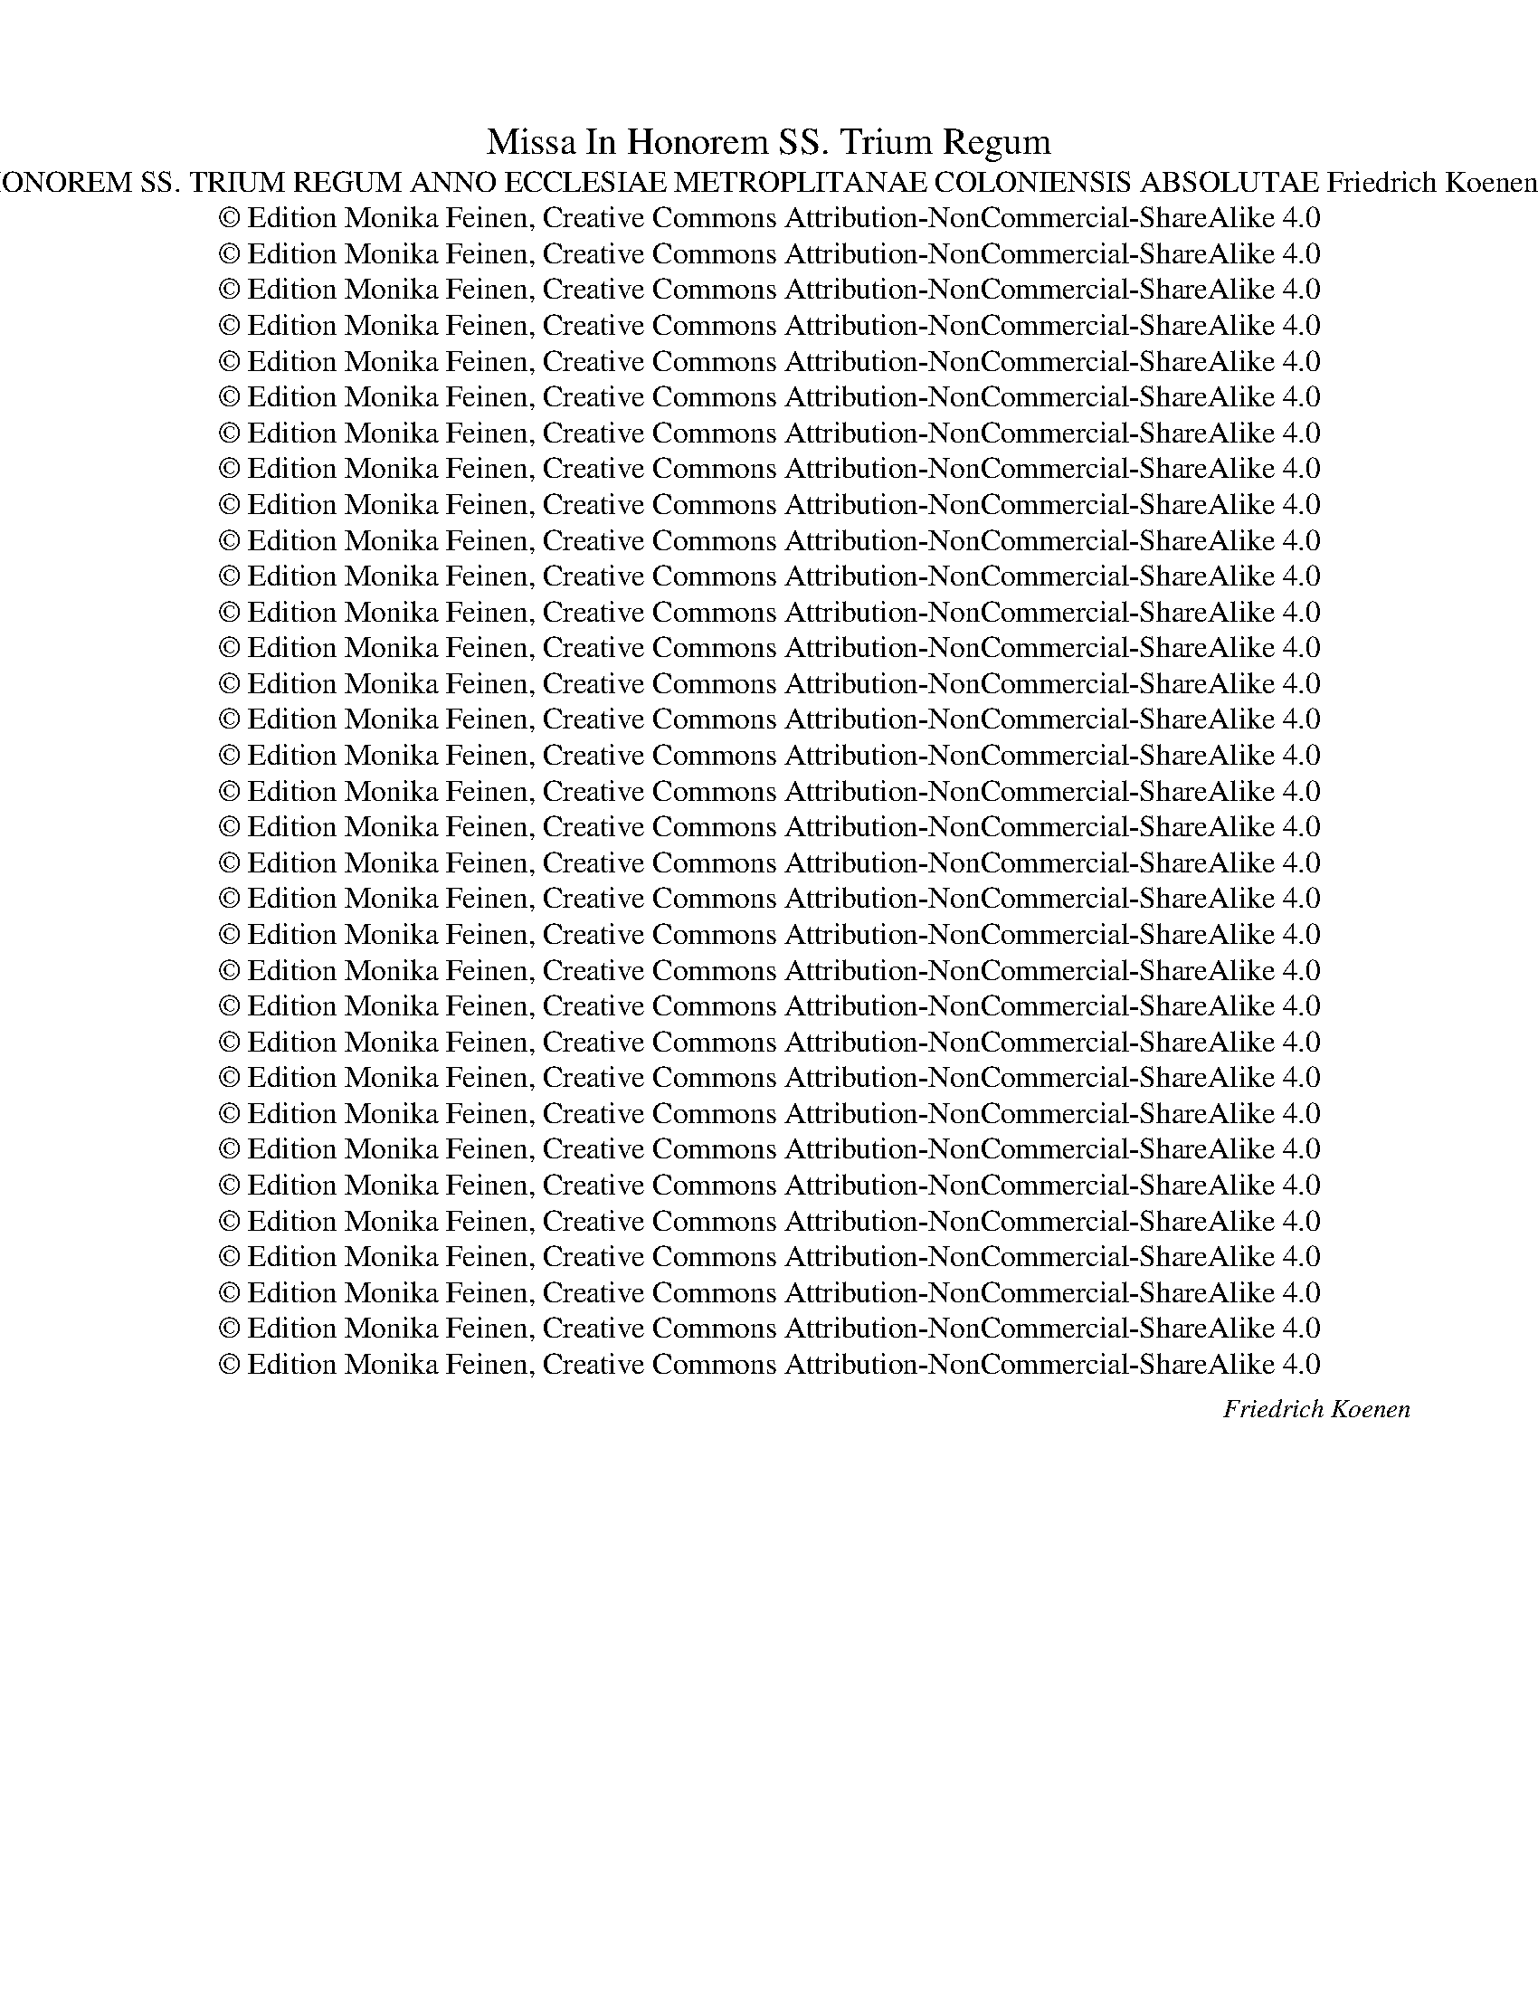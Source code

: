 X:1
T:Missa In Honorem SS. Trium Regum
T:MISSA IN HONOREM SS. TRIUM REGUM ANNO ECCLESIAE METROPLITANAE COLONIENSIS ABSOLUTAE Friedrich Koenen (1829-1887)
T:© Edition Monika Feinen, Creative Commons Attribution-NonCommercial-ShareAlike 4.0
T:© Edition Monika Feinen, Creative Commons Attribution-NonCommercial-ShareAlike 4.0
T:© Edition Monika Feinen, Creative Commons Attribution-NonCommercial-ShareAlike 4.0
T:© Edition Monika Feinen, Creative Commons Attribution-NonCommercial-ShareAlike 4.0
T:© Edition Monika Feinen, Creative Commons Attribution-NonCommercial-ShareAlike 4.0
T:© Edition Monika Feinen, Creative Commons Attribution-NonCommercial-ShareAlike 4.0
T:© Edition Monika Feinen, Creative Commons Attribution-NonCommercial-ShareAlike 4.0
T:© Edition Monika Feinen, Creative Commons Attribution-NonCommercial-ShareAlike 4.0
T:© Edition Monika Feinen, Creative Commons Attribution-NonCommercial-ShareAlike 4.0
T:© Edition Monika Feinen, Creative Commons Attribution-NonCommercial-ShareAlike 4.0
T:© Edition Monika Feinen, Creative Commons Attribution-NonCommercial-ShareAlike 4.0
T:© Edition Monika Feinen, Creative Commons Attribution-NonCommercial-ShareAlike 4.0
T:© Edition Monika Feinen, Creative Commons Attribution-NonCommercial-ShareAlike 4.0
T:© Edition Monika Feinen, Creative Commons Attribution-NonCommercial-ShareAlike 4.0
T:© Edition Monika Feinen, Creative Commons Attribution-NonCommercial-ShareAlike 4.0
T:© Edition Monika Feinen, Creative Commons Attribution-NonCommercial-ShareAlike 4.0
T:© Edition Monika Feinen, Creative Commons Attribution-NonCommercial-ShareAlike 4.0
T:© Edition Monika Feinen, Creative Commons Attribution-NonCommercial-ShareAlike 4.0
T:© Edition Monika Feinen, Creative Commons Attribution-NonCommercial-ShareAlike 4.0
T:© Edition Monika Feinen, Creative Commons Attribution-NonCommercial-ShareAlike 4.0
T:© Edition Monika Feinen, Creative Commons Attribution-NonCommercial-ShareAlike 4.0
T:© Edition Monika Feinen, Creative Commons Attribution-NonCommercial-ShareAlike 4.0
T:© Edition Monika Feinen, Creative Commons Attribution-NonCommercial-ShareAlike 4.0
T:© Edition Monika Feinen, Creative Commons Attribution-NonCommercial-ShareAlike 4.0
T:© Edition Monika Feinen, Creative Commons Attribution-NonCommercial-ShareAlike 4.0
T:© Edition Monika Feinen, Creative Commons Attribution-NonCommercial-ShareAlike 4.0
T:© Edition Monika Feinen, Creative Commons Attribution-NonCommercial-ShareAlike 4.0
T:© Edition Monika Feinen, Creative Commons Attribution-NonCommercial-ShareAlike 4.0
T:© Edition Monika Feinen, Creative Commons Attribution-NonCommercial-ShareAlike 4.0
T:© Edition Monika Feinen, Creative Commons Attribution-NonCommercial-ShareAlike 4.0
T:© Edition Monika Feinen, Creative Commons Attribution-NonCommercial-ShareAlike 4.0
T:© Edition Monika Feinen, Creative Commons Attribution-NonCommercial-ShareAlike 4.0
T:© Edition Monika Feinen, Creative Commons Attribution-NonCommercial-ShareAlike 4.0
C:Friedrich Koenen
Z:© Edition Monika Feinen, Creative Commons Attribution-NonCommercial-ShareAlike 4.0
%%score [ 1 ( 2 3 ) ( 4 5 ) ( 6 7 ) ]
L:1/8
Q:1/4=58
M:4/4
K:Ab
V:1 treble nm="Soprano."
V:2 treble nm="Alto."
V:3 treble 
V:4 treble-8 nm="Tenore."
V:5 treble-8 
V:6 bass nm="Basso."
V:7 bass 
V:1
"^Sehr ruhig.""^Kyrie." z4 z2!<(! A2!<)! |!>(! e4 B4!>)! | z4 z2 A2 | e4 B4 | z4 z2 A2 | %5
w: e-|lei- son,|e-|lei- son,|e-|
!>(! d4 c2!>)!!f! c2 | A2 B2 c2 c2 |!>(! B2 A2!>)! G2!<(! A2- | AG!<)!!>(! F2!>)! !fermata!G4 || %9
w: lei- son, e-|lei- * son, e-|lei- * * *|* * * son.|
"^Etwas bewegter." z8 | z8 | z8 | z8 | z2!mf! d2 A2 B2 | c2 f4 e2 | d6 c2 | B4 A4 | %17
w: ||||Chri- ste e-|lei- * *||* son,|
!mf!!<(! G4 B2 A2!<)! | A6 G2 |!f! A4 E2 F2 | G2 c4 B2 | A2 f4 e2 |!<(! d4 c4- | c4 B4 | B8!<)! | %25
w: Chri- ste e-|lei- son.|Chri- ste e-|lei- * *|son, e- *|lei- son,|_ e-|lei-|
!ff! c8 |!>(! !fermata!c8!>)! ||[Q:1/4=80]"^."!f!!<(! A4!<)! B3 A | A2 AB c2 A2 | e4 z4 | B4 e3 d | %31
w: |son.|Ky- * ri-|e, e- * lei- *|son,|Ky- * ri-|
 c2 c2 f3 e | e2!>(! d2 c2 B2!>)! | A2 d4 c2 | B4 e4 |!f! e4 f3 e | e4 z4 |!f! d4 e3 d | d4 d4- | %39
w: e, Ky- * ri-|e e- lei- *|son, e- *|lei- son,|Ky- * ri-|e,|Ky- * ri-|e e-|
 d2 cB c2 e2- | e2 d4 c2- | c2 BA G2 A2- | A2 G2 A4"^ritard." | A8- | A2 G2 !fermata!A4 |] %45
w: * lei- * * *|* son, e-|* * * * lei-|* * son.|e-|* lei- son.|
[M:4/4][Q:1/4=102]"^.""^Gloria in excelsis Deo." z4!mf! E4 | E2 !^!F4 E2 | A8-"^ritard." | %48
w: Et|in ter- ra|pax|
 A4 z2"^a tempo"!mf! A2 | A3 B c2 e2 | c4!p! c4- |"^langsamer" c4 B4 |!<(! B2 A2 G4!<)! | %53
w: _ ho-|mi- * * ni-|bus bo-|* nae|vo- lun- ta-|
 A4!>(! G4!>)! | z2"^a tempo"!f! A2 A4 | F2 G2 A4 | z2!p! A A A4- | A4 A2 B2 | c2 A4 G2 | %59
w: * tis.|Lau- da-|* mus te.|Be- ne- di-|* ci- mus|te. A- do-|
 A2 c4 B2 | B4!f! B2 B B | c2 e3 dcB | c6 B2 | B2!p! B3 B B2 |!<(! d3 d c4!<)! |!f! f3 e dcBA | %66
w: ra- * mus|te. Glo- ri- fi-|ca- * * * *|* mus|te. Gra- ti- as|a- gi- mus|ti- * * * * *|
 B2 c d edcB | c2 c2 c4 | A2 d2 d3 d | c8 | A4 E4 | E4 z4 | z2!f! A3 A A2 | c2 B2 A2 G2 | %74
w: * * bi pro- * * *|* pter ma-|* gnam glo- ri-|am|tu- *|am.|Do- mi- ne|De- us, Rex cae-|
 F4- FG A2 | B2 e4 e2 |!>(! e2 d2 c2 B2!>)! |!p! c3 c c2!mf! A2- | A!<(! A A2 A2 d e!<)! | %79
w: le- * * *|stis, De- us|Pa- * ter om-|ni- po- tens. Do-|* mi- ne Fi- * *|
 f2 e2!<(! d2 c2 | d3 d!<)! d2 d2- |!f! d2 _g4 g2 | _g4 e4 | c3 f f4 | f4 d4 |!ff! d4 e4 | f4 c4 | %87
w: * li u- ni-|ge- ni- te Je-|* * su|Chri- ste.|Do- mi- ne|De- us,|A- gnus|De- i,|
 =d3 d d4 | e8 | =d8 |!>(! !fermata!=d8!>)! ||[Q:1/4=63]"^." z4!p! B4 | e2 =d2 c2 B2 | %93
w: Fi- li- us|Pa-||tris.|Qui|tol- * lis pec-|
!<(! B6!<)!!>(! B2!>)! | c8 | F4 F4 |"^string."!<(! G6 G2 | B2!<)! B2 G4 | A4 c4 | f2 e2 _d2 c2 | %100
w: ca- ta|mun-|* di,|mi- se-|re- re no-|bis. Qui|tol- * lis pec-|
 c6 c2 |!<(! _d8!<)! | c4 c4 |!<(! c6 c2 | c4 c2 c2!<)! | f3 f f2 f2 |!>(! e2 dc B4!>)! | %107
w: ca- ta|mun-|* di,|su- sci-|pe de- pre-|ca- ti- o- nem|no- * * *|
 c4!f! c4 |!<(! f4 f2 c2 | f2 e2 (d2!<)! c2) |!ff!"^stringendo" B8- | Bd c4 B2 | %112
w: stram. Qui|se- des ad|dex- te- ram _|Pa-||
!>(! c4!>)!!p! c4- | c2!<(! c2 d2 d2!<)! |!f! c8- | c8 |!>(! !fermata!=A8!>)! || %117
w: tris, mi-|* se- re- re|no-||bis.|
[K:treble][Q:1/4=102]"^." z8 | z8 | z8 | z8 |!f! B4 c3 B | B2 B2 c2 d2 | e4 f3 e | e4 z2 c2 | %125
w: ||||Quo- * ni-|am tu so- lus|Do- * mi-|nus. al-|
 d4 e3 d | d4 z4"^ritenuto" | z8"^a tempo" | z8 | z4 z2!f! c2 | f3 e d2 c2 | B4 c2 d2 | %132
w: tis- * si-|mus,|||Cum|san- cto Spi- ri-|tu, _ in|
!ff! e4 f3 e | e2 _g4 f2 | d4 e3 d | d2 c2 | B2 A A |"^riten." e2 e2 e4 |"^a tempo" e4 z4 | %139
w: glo- * ri-|a De- i|Pa- * *|tris, in|glo- ri- a|De- i Pa-|tris.|
 e4 f3 e | e4 e4- |"^ritard." e8 | !fermata!e8 |] %143
w: A- * *|men, A-||men.|
[K:Eb][M:4/4][Q:1/4=80]"^Sehr mässig und ausdrucksvoll..""^Credo in unum Deum."!<(! G4 A4!<)! | %144
w: Pa- *|
!>(! G4!>)! z2 G2 |!<(! G2 G2 B4!<)! |!>(! B2!>)!!<(! B2 e4- | e2!<)! d2 c4 | %148
w: trem om-|ni- po- ten-|tem, fac- to-|* rem coe-|
 B2"^ritard."!>(! B2 c4 | F2!>)!"^a tempo"!p! F4 F2 | _A3 A A2 c2- | c c c2 f4- | f2 e2 d2 c2 | %153
w: li et ter-|rae, vi- si-|bi- li- um om-|* ni- um et|_ in- vi- si-|
!>(! B6 B2!>)! | B4 z4[Q:1/4=80]"^Etwas bewegter." | z8 | z8 | z8 | z8 | z8 | z8 | z8 | %162
w: bi- li-|um.||||||||
 z2[Q:1/4=90]"^." B4 B2 | B4!>(! c4 | F4 F2!>)! B2- | B2 B2 e3 d | c2 B2 A4 |!>(! A2 G2 F4!>)! | %168
w: Et ex|Pa- tre|na- tum an-|* te om- *|* ni- a|sae- cu- la.|
 z4 z2 B2 | e4 B4 | z4 z2 B2 | f3 B B4 |!ff! e2 e2 g4 | f3 e d2 c2 | B4 B4 |[Q:1/4=94]"^." z8 | %176
w: de|De- o,|de|lu- mi- ne,|De- um ve-|rum de De- o|ve- ro.||
 z8 |!mf! c3 B A2 G2 |!<(! F4 G2 A2!<)! | B4 B2 c2 |!>(! B4 B3 B!>)! | B4"^ritard." A4 | %182
w: |con- sub- stan- ti-|a- * lem|Pa- tri: per-|quem om- ni-|a fa-|
!<(! G2 dc =B2 c2!<)! |!>(! G4!>)!!p![Q:1/4=84]"^." G4 | G4 G2!<(! G2 | c3 c!<)!!>(! c2!>)! c2 | %186
w: * * * * cta|sunt. Qui|pro- pter nos|ho- mi- nes, et|
 F2 F2!<(! F2 G A | B4!<)!!>(! B2!>)! B2 | E2!<(! F2 G2 A2!<)! | B2 cd e2 f2 | g4 f4- | %191
w: pro- pter no- stram sa-|lu- tem de-|scen- * dit de|coe- * * * *||
!>(! f4!>)! !fermata!f4 ||[Q:1/4=66]"^."!p! F4 F2 F2 | A6 A2 | G2 z2 z4 | z8 | z8 | z8 | z8 | %199
w: * lis.|Et in- car-|na- tus|est|||||
 z2 B4 B2 | e4!<(! d4 | c4 c4!<)! |!ff! [cf]3 [cf] !fermata![cf]4 |!pp! F4 F4- | F4 c4- | %205
w: ex Ma-|ri- *|* a|vir- gi- ne:|Et ho-|* mo,|
 c4 z2 c2 | g6 f2 | =e2 d2 c4 |"^ritardando" c8- | c2 c2 !fermata!c4 ||[Q:1/4=76]"^." z8 | z8 | %212
w: _ et|ho- *|* * mo|fa-|* ctus est.|||
 z8 | z4 z2 =e2 | f4 =e4 | z8 | z8 |!p! A6 A2 | A4"^ritard."!>(! A4!>)! |!pp! A6 G2 | %220
w: |pro|no- bis:|||pas- sus|et se-|pul- tus|
 !fermata!A8 ||[Q:1/4=104]"^." z8 | z8 | z8 | z8 | z8 | z8 | z8 | z4!f! B2 e2- | e2 dc d2 B2 | %230
w: est.||||||||se- *|* * * det ad|
 g6 f2 | e2 e4 d2 | c2 B2 A2!mf! A2 | G3 G G2"^majestoso"!<(! G2 | c2 c2 c2 c2!<)! | %235
w: dex- te-|ram Pa- *|* * tris. Et|i- te- rum ven-|tu- rus est cum|
 c3 e !fermata!e2 e e | f6 e2 | d2 c2 B2"^ritenuto"!>(! A2 | G3!>)! G!p! G4 | %239
w: glo- ri- a, ju- di-|ca- re|vi- * vos et|mor- tu- os:|
 z4"^a tempo"!f! G2 G2 | G4 G2 c2 | e4 c4 |!<(! f8-!<)! | f4 !fermata!f4 | z2!f! B4 B2 | c3 c c4 | %246
w: cu- jus|re- gni non|e- rit|fi-|* nis.|Et in|Spi- ri- tum|
 c4 c4 | f3 f f2 f2- | f2 f3 e d2 | e4 e2!p! B2- |!<(! B2 B2!<)! e4 | c2 e e e4 | %252
w: san- ctum,|Do- mi- num et|_ vi- vi- fi-|can- tem: qui|_ ex Pa-|tre Fi- li- o-|
!<(! e2 e2 e4!<)! |!>(! d4!>)! z4 | z8 | z4 z2!p! A2- |!<(! A2 A2"^ritard." A2 _d2 | _d8!<)! | %258
w: que pro- ce-|dit.||si-|* mul a- do-|ra-|
 c2!f! c2"^a tempo" c2 f2- | f2 e _d e2 c2 | _d3 c B2 A2 | _d4 d2 d2 |!<(! c8- | c8!<)! | %264
w: tur et con- glo-|* ri- fi- ca- tur:|qui lo- cu- tus|est per Pro-|phe-||
!>(! !fermata!c4!>)! ||!f! c4 | c4 c4 | =d8 | d4 z2 d2 | d3 d d4- | d4 z2!<(! d2 | d2 d2 g3 g!<)! | %272
w: tas.|Et|u- nam|san-|ctam ca-|tho- li- cam|_ et|a- po- sto- li-|
 g4!ff! g4 | g3 d !fermata!d2!p! d2 | =e3 e e4 | f4 c2 c2 |!<(! B4!<)!!>(! A4!>)! | %277
w: cam Ec-|cle- si- am. Con-|fi- te- or|u- num ba-|pti- sma|
[Q:1/4=99]"^Etwas langsamer und ausdrucksvoller."!p! A3 A A2 A2 |!<(! G2 =B2 c2 A2!<)! | %279
w: in re- mis- si-|o- nem pec- ca-|
!>(! G8!>)! | G4 z4[Q:1/4=96]"^." | z2!f! B2 A2 G2 | F4 G2 A2 | B2 cd e2 f2 | g2 f2 e2 c2 | e8- | %286
w: to-|rum.|Et _ ex-|pe- * cto|re- sur- * re- cti-|o- nem mor- tu-|o-|
 e2 E2!f! F2 B2- | B2 c B A2 G2 | F2 G A B4 | B2 e4 d e | f2 B2 g3 f | e2 d2 c4 | B2 e3 dcB | %293
w: * rum. Et vi-|* tam ven- tu- ri|sae- * cu- li,|et vi- tam ven-|tu- ri sae- *|* cu- li.|A- * * * *|
 c2 e4 d2 | e8 | B2 cd eg f2 | B4 B4 | e8-"^ritard." | e2 d2 !fermata!e4 |] %299
w: |men,|A- * * * * *|men, A-||* * men.|
[K:Ab][M:4/4][Q:1/4=76]"^Sanctus."!p! E4 A4- |!<(! A2 G2 A2 B2 | c8-!<)! | c2 B2 A2 B2 |!>(! c8 | %304
w: San- *|||||
 !fermata!C4!>)! z4 |!p! F6!<(! B2- | B2 =A2 B2 c2 | d6!<)! B2 |!<(! f2 e2 d2 c2 | d4 B4 | c8!<)! | %311
w: ctus,|san- *||* ctus,|san- * * *|||
!>(! !fermata!c8!>)! |!pp! c8 | C8 | z8 | z8 | z8 |!mf! c3 c c4 | f4 d4 | c6 B2 | A4!f! A3 A | %321
w: ctus,|san-|ctus||||Do- mi- nus|De- us|Sa- ba-|oth, Do- mi-|
!<(! A2 c4 c2!<)! |!ff! B2 =d2 f2 e2 |"^ritard." =d2 e4 d2 | !fermata!e8 || %325
w: nus De- us|Sa- * * *|* * ba-|oth!|
[M:3/4][Q:1/4=98]"^."!mf! E3 E E2 |!<(! FG AB c2 | de f2!<)! d2 | B2 e2 d2 | c4 z2 | z6 | d3 d d2 | %332
w: Ple- ni sunt|cae- * * * *|* * * li|et ter- *|ra,||ple- ni sunt|
 e2 e2 d2 | c2 A4 |!<(! FGA B c2!<)! |!<(! f2 d2 c2!<)! | e6 | ABc d e2 | e6 | %339
w: cae- li et|ter- ra|glo- * * ri- a|tu- * a,|glo-|* * * ri- a|tu-|
 e4[Q:1/4=80]"^." z!f! e | e2 e2 z e | f2 f2 z f | f2 f2 z f |!<(! _g6!<)! |!>(! f4!>)!!ff! f f | %345
w: a. Ho-|san- na, ho-|san- na, ho-|san- na, ho-|san-|na in ex-|
 e6 |"^ritardando" e6- | !fermata!e6 || %348
w: cel-|sis.|_|
[M:4/4][Q:1/4=54]"^Sehr ruhig vorzutragen.."!p!!<(! c4!<)! d2 c2 | c8- | c2 BA G4 | %351
w: Be- * ne|di-||
 F2 f3/2 e/ e2 c2 | d4 d4- |!>(! d2 c2!>)! d2!p! d2 | (c4!<(! d)e!<)! f d | %355
w: ctus, be- ne- di- ctus,|qui ve-|* * nit in|no- * * mi- ne|
!>(! e2 d2 c2!>)!!pp! c2 | c3 =A A2 c2 | d4 d2 d2 | d4 c4 | fedc B c d2 | %360
w: Do- mi- ni, in|no- mi- ne, in|no- mi- ne|Do- *|* * * * * mi- ni,|
!pp!"^ritard." c2 c2 c2"^a"!p! c2 |"^tempo" c3 G G2!<(! c2- | c2!<)! d3/2 c/!>(! c2!>)!!p! c2- | %363
w: Do- mi- ni, in|no- mi- ne Do-|* * mi- ni, Do-|
 cBA B c2 c2 | B2 A2 G2!pp! A2- |!<(! A3!<)!!>(! G!>)! !fermata!A2 z!p![Q:1/4=60]"^." c || %366
w: * * * mi- ni, in|no- mi- ne Do-|* mi- ni. Ho-|
[M:3/4] c2 c2 z c | d2 d2 z d | d2 d2 z!<(! d | d6!<)! |!>(! d4!>)!!<(! d d | d6-!<)! | d4!>(! c2 | %373
w: san- na, ho-|san- na, ho-|san- na, ho-|san-|na in ex-|cel-||
 !fermata!d6!>)! |][M:4/4][Q:1/4=80]"^.""^Agnus Dei." z8 |!<(! d4 d2!<)! d2- | %376
w: sis.||A- gnus De-|
 d2 c2!>(! B2 A2!>)! |!<(! G2 F4 E2!<)! | A4!>(! A2!>)! A2 |!<(! B2 c2 B4- |!f! B8!<)! | B4!p! B4 | %382
w: * * i, qui|tol- * *|* lis pec-|ca- ta mun-||di, mi-|
!<(! d6 d2 | c4!<)! f2 _e2 | _d2 c2 B2 A2 |!>(! c4!>)! !fermata!c4 | z8 |!mf! f4 f4 | %388
w: * se-|re- * re|no- * * *|* bis.||A- gnus|
 e2 d2 c2!<(! B2 | A4 A2!<)! A2 | d2 c2 B2 d2 |!>(! c8 | c4!>)!!pp! A4 |!<(! c6 A2 | G6 c2 | %395
w: De- * i, qui|tol- lis pec-|ca- * * ta|mun-|di, mi-|* se-|re- re|
 =e8-!<)! |!ff! e4 =d4 |!>(! !fermata!c4!>)!!mf! c4 | d6 B2 | B2 =A2 B2 c2 | d4 d2 d2 | %401
w: no-||bis. A-|* gnus|De- * i, qui|tol- lis pec-|
 d2 c2 B2 A2 |"^ritard."!>(! c4!>)! !fermata!B4 |[Q:1/4=96]"^." z8 | z4!p! d4- | d4 c4 | f4 e4- | %407
w: ca- * * ta|mun- di,||do-|* na|no- bis|
 e4!<(! d4- | d2 c2 B2 A2 | e4!<)!!>(! e4!>)! | z8 |"^stringendo"!mf!!<(! B4 e4 | e4 _g4!<)! | %413
w: _ pa-||* cem,||do- na|no- *|
!f! f4 c4 | f4 e4 | d4 c4 |"^stringendo"!<(! B4 A4 | e8- | e8-!<)! |!ff! e8 |!>(! e8!>)! | %421
w: * bis|pa- *||* cem,|pa-|||cem,|
!p!"^ritard."!<(! A4 B4!<)! |!>(! !fermata!E8!>)! |] %423
w: pa- *|cem.|
V:2
!p!!<(! E2 F3/2!<)! E/ E2!<(! E2!<)! |!>(! E4 E4!>)! |!mf!!<(! D2 E3/2!<)! D/ D2 A2 | AG F2 G4 | %4
w: Ky- * ri- e e-|lei- son,|Ky- * ri- e e-|lei- * * son,|
!f!!<(! F2 G3/2!<)! F/ F2 A2- |!>(! A2 G2 A2!>)!!f! A2 | F2 G2 A2 A2 |!>(! F4!>)! E2!<(! =D2- | %8
w: Ky- * ri- e e-|lei- * son, e-|lei- * son, e-|lei- * *|
 DE!<)!!>(! =D2!>)! !fermata!E4 || z8 | z8 | z2!mf! A2 E2 F2 |!<(! _G2 B4!<)! A2 | F4 F4 | %14
w: * * * son.|||Chri- ste e-|lei- * *|son, e-|
 _G2 A2 B4 | A4 =G4 | F6 E2 |!mf!!<(! E4 F2 E2 | F2!<)! D4 E2 |!f! E4 C4 | D2 C2 F2 G2 | %21
w: lei- * *||* son,|Chri- ste e-|lei- * son,|Chri- ste|e- lei- * *|
 A4 G2 A2- |!<(! A2 G2 A4- | A4 F4 | F8!<)! |!ff! G8 |!>(! !fermata!G8!>)! ||!f!!<(! F4-!<)! F3 F | %28
w: son, e- *|lei- * son,|_ e-|lei-||son.|Ky- * ri-|
 F8 |!<(! G4!<)! A3 G | G2 G2 G4- | G2 A2 F2 G2 |!>(! A4 G4!>)! | F2 A2 G2 A2- | A2!>(! GF!>)! G4 | %35
w: e,|Ky- * ri-|e e- lei-|* son, Ky- ri-|e e-|lei- * * *|* * * son,|
!f! A4- A3 A | A2!mf! E2 _G2 F2 | F2 B4 =A2 | B2 F2 G2 A2 | G4 AGFE | F4 G2 A2 | F6 E2 | %42
w: Ky- * ri-|e, Ky- * ri-|e, Ky- ri-|e e- lei- *||* son, e-|lei- *|
 D4 C2!p!!<(! E2 | _G3!<)! F F2 E2 |!>(! D4!>)! !fermata!C4 |][M:4/4] z4!mf! C4 | C4 C2 B,2 | %47
w: * son, Ky-|* ri- e e-|lei- son.|Et|in ter- ra|
!<(! C3 D E2 G2!<)! |!>(! F4!>)! z2!mf! F2 | E3 G A2 B2 | A4!p! A4- | A4 F4 |!<(! F2 F2 E4-!<)! | %53
w: pax _ _ _|_ ho-|mi- * * ni-|bus bo-|* nae|vo- lun- ta-|
 E2 =D2!>(! E4!>)! | z2!f! E2 E4 | D2 D2 E4 | z2!p! A A A2 G2 | F4 F2 G2 | A2 E4 D2 | C2 AG F2 G2 | %60
w: * * tis.|Lau- da-|* mus te.|Be- ne- di- *|* ci- mus|te. A- do-|ra- * * * mus|
 G4!f! G2 G G | A2 c3 BAG | AGFE A2 G2 | G2!p! G3 G G2 |!<(! F2 B3 B =A2!<)! |!f! B2 F2 BAGF | %66
w: te. Glo- ri- fi-|ca- * * * *|* * * * * mus|te. Gra- ti- as|a- * gi- mus|ti- * * * * *|
 G2 F2 E4- | E2 A2 AGFE | F2 F2 F2 G2 | A8 | E2 C2 E2 D2 | C4 z4 | z2!f! A3 A A2 | A2 G2 F2 E2 | %74
w: * bi pro-|* pter ma- * * *|* gnam glo- ri-|am|tu- * * *|am.|Do- mi- ne|De- us, Rex cae-|
 D4- DE F2 | G2 A2 B4 |!>(! A3 G A2 B2!>)! |!p! B2 A G A2!mf! A2 | A2!<(! G2 F3 G!<)! | %79
w: le- * * *|stis, De- us|Pa- * ter om-|ni- * po- tens. Do-|mi- ne Fi- *|
 A2 _G2!<(! F2 E2 | F2 A2 B4!<)! |!f! B6 B2 | B4 B2 B2- | B2 A2 A4 | B4 B4 |!ff! B4 B4 | =A4 A4 | %87
w: * li u- ni-|ge- ni- te|Je- su-|Chri- ste Do-|* mi- ne|De- us,|A- gnus|De- i,|
 B3 B B4 | B4 F2 =A2 | B8 |!>(! !fermata!B8!>)! || z4!p! B4 | B2 A2 G2 G2 |!<(! F6!<)!!>(! G2!>)! | %94
w: Fi- li- us|Pa- * *||tris.|Qui|tol- * lis pec-|ca- ta|
 A2 G2 F2 E2- | E=D C2 D4 |"^string."!<(! E6 E2 | F2!<)! F4 =E2 | F4 A4 | A4 A2 A2 | G6 A2 | %101
w: mun- * * *|* * * di,|mi- se-|re- re no-|bis. Qui|tol- lis pec-|ca- ta|
!<(! F2 A2 G2 F2-!<)! | F=E =D2 E4 |!<(! c6 c2 | c2 B2 A2 G2!<)! | (F2 G) A G4 |!>(! A2 A4 G2!>)! | %107
w: mun- * * *|* * * di,|su- sci-|pe _ de- pre-|ca- * ti- o-|nem, no- *|
 A4!f! G4 |!<(! F4 F2 c2 | B3 =A (B2!<)! _A2) |!ff! AG F2 E2 A2 | G2 A4 G2 |!>(! A4!>)!!p! A4- | %113
w: stram. Qui|se- des ad|dex- ter- ram _|Pa- * * * *||tris, mi-|
 A2!<(! G2 F2 F2!<)! |!f! =E2 FG A4 | G8 |!>(! !fermata!F8!>)! || z8 | z8 | z8 | z8 |!f! G4 A3 G | %122
w: * se- re- re|no- * * *||bis.|||||Quo- * ni-|
 G2 G2 A2 B2 | c4 A4 | A2 E2 _G2 F2 | B2 B4 B2 | B2!p!!<(! F2 _G2 F2!<)! | F4 D4 | z4 z2!f! d2 | %129
w: am tu so- lus|Do- mi-|nus. Tu so- lus|al- tis- si-|mus Je- * su|Chri- ste.|Cum|
 c3 B A2 G2 | F2 A2 B2 A2 | G3 G A2 A2 |!ff! A6 A2 | A2 B4 =A2 | B8 | B2 F2 | G2 A A | G2 A4 G2 | %138
w: san- cto Spi- ri-|tu, cum san- cto|Spi- ri- tu, in|glo- ri-|a De- i|Pa-|tris, in|glo- ri- a|De- i Pa-|
 A4 z4 | A8 | A4 c4 | B2 A4 G2 | !fermata!A8 |][K:Eb][M:4/4]!<(! G6 D2!<)! |!>(! E4!>)! z2 E2 | %145
w: tris.|A-|men, A-||men.|Pa- *|trem om-|
!<(! E2 E2 F4!<)! |!>(! F2!>)!!<(! F2 A4 | G4!<)! G4 | G2!>(! F2 E4 | D2!>)!!p! D4 D2 | %150
w: ni- po- ten-|tem, fac- to-|rem coe-|li et ter-|rae, vi- si-|
 C2 F2 F2 F2- | F F F2 A4- | A4 A2 G2 | F2!>(! F2 E2 D2!>)! | E2!mf! G4 B2 | B4 F2 G2 | %156
w: bi- li- um om-|* ni- um et|_ in- *|vi- si- bi- li-|um. Et in|u- * num|
!<(! A2 c4 B2!<)! |!>(! G2!>)!!p! G4 A2 |!<(! F4 G4!<)! |!>(! A2!>)!!mf! A3 A A2 | G4 G4 | %161
w: Do- * mi-|num Je- sum|Chri- *|stum, Fi- li- um|De- i|
 F2 E2 F3 F | G4 G2 G2 | F4!>(! E4 | D4 D2!>)! F2- | F2 F2 E2 G2 | A2 G2 (F2 E2) | %167
w: u- ni- ge- ni-|tum. Et ex|Pa- tre|na- tum an-|* te om- *|* ni- a _|
!>(! D2 E2 D4!>)! |!<(! G2 A2!<)!!>(! G4!>)! | z4 z2 F2- | F2 G2 F4 | z8 |!ff! G2 G2 B4 | %173
w: sae- cu- la.|De- * um|lu-|* * men,||De- um ve-|
 A3 G F2 E2 |!<(! D2 E2!<)!!>(! D4!>)! |!mf! F3 E D2 F2 | B,2 CD E2 G2 | A3 G F2 E2 | %178
w: rum de De- o|ve- * ro.|Ge- ni- tum, non|fac- * * * tum,|con- sub- stan- ti-|
!<(! D6 F2!<)! | F2 E2 G2 E2- | E2!>(! G2 B2 A2!>)! | G4 F4- |!<(! F6 E2!<)! |!>(! D4!>)!!p! D4 | %184
w: a- lem|Pa- * tri: per-|* quem om- ni-|a fa-|* cta|sunt. Qui|
 E4 E2!<(! G2- | G2 F E!<)!!>(! F2!>)! F2 | F2 F2!<(! F2 F F | FE D2!<)!!>(! E2!>)! E2 | %188
w: pro- pter nos|_ ho- mi- nes, et|pro- pter no- stram sa-|lu- * * tem de-|
 C2!<(! D2 E2 E2!<)! | E2 A2 G2 B2- | B4 =A4- |!>(! A2 B2!>)! !fermata!B4 ||!p! D4 D2 D2 | %193
w: scen- * dit de|coe- * * *||* * lis.|Et in- car-|
 C2 F2 E2 D2 | E2 C2 C2 D2 | E4 G4- | G8 | F2!p! F4 F2 | B4 A4 | G4 F4 | G4!<(! A4 | G6 G2!<)! | %202
w: na- * * tus|est de Spi- ri-|tu san-||cto ex Ma-|ri- *|a, Ma-|ri- *|* a|
!ff! F3 F !fermata!F4 |!pp! C4 =B,4 | C2!<(! F4 =E2 | F4!<)! C2 c2- | c2 =B2 c2 =A2 | %207
w: vir- gi- ne:|Et ho-||* mo, et|_ ho- * mo|
 G=A B2 c2 B2 | =A2 G4 F2- | F2 =E2 !fermata!F4 || z8 | z8 |!p!!<(! (G4!<)! A3) G | %213
w: fa- * * * *||* ctus est.|||e- * ti-|
!<(! (G2 AB!<)! c2)!f! c2- | c2 B2 c2 G2 | c3 B A2 G2 | A4 F2!p! F2- | F2 F2!<(! F4 | %218
w: am _ _ _ pro|_ no- bis: sub|Pon- ti- o Pi-|la- to pas-|* sus, pas-|
 F4!<)!!>(! E2 E2-!>)! |!pp! E2 =D2 E2 E2 | !fermata!E8 || z8 | z8 | z8 | z8 | z8 | %226
w: sus et se-|* pul- * tus|est.||||||
!f! !^!F2 !^!B2 !^!B2 =AG | =A2 F2 B2 d2- | d c BA GF G2 | A2 A2 G2 F2 | E2 F2 G4 | G2 A2 B2 A2 | %232
w: Et a- scen- * *|* dit in cae-||lum: se- det ad|dex- te- ram|Pa- * * *|
 G4 F2!mf! F2 | F2 E2 D2!<(! G2 | G3 F E2 G2!<)! | A3 A !fermata!A2 A A | A2 A2 A4- | %237
w: * tris. Et|i- te- rum ven-|tu- rus est cum|glo- ri- a, ju- di-|ca- re vi-|
 A2 G2 F2!>(! F2- | F2!>)! E2!p! D4 | z4!f! D2 D2 | E4 E2 G2 | G4 G4 |!<(! F2 G2 =A4-!<)! | %243
w: * vos et mor-|* tu- os:|cu- jus|re- gni non|e- rit|fi- * *|
 A4 !fermata!B4 | z2!f! F4 F2 | G3 G G2 G2- | G2 F=E F2 F2- | F2 F2 A2 A2- | A A A4 A2 | %249
w: * nis.|Et in|Spi- ri- tum san-|* * * ctum, Do-|* mi- num et|_ vi- vi- fi-|
 A2 G2 G2!p! G2- |!<(! G2 F2!<)! E4 | A2 A A A2 G2 |!<(! F2 E2 G2 F2!<)! |!>(! F4!>)! z4 | z8 | %255
w: can- * tem: qui|_ ex Pa-|tre Fi- li- o- *|que pro- ce- *|dit.||
 z4!p! C2 F2- |!<(! F2 F2 F2 F2 | F4 G4!<)! | A2!f! A2 A2 A2- | A2 G A G2 A2 | F2 A2 F2 F2 | %261
w: si- *|* mul a- do-|ra- *|tur et con- glo-|* ri- fi- ca- tur:|qui lo- cu- tus|
 F2 F4 GF |!<(! =EFGA B2 A2 | G2 A2 G4!<)! |!>(! !fermata!G4!>)! ||!f! =A4 | =A4 A4 | B8 | %268
w: est per Pro- *|phe- * * * * *||tas.|Et|u- nam|san-|
 B4 z2 F2 | G3 G G4- | G4 z2!<(! B2 | B2 =A2 G3 [GB]!<)! | [GB]4!ff! [Gc]4 | %273
w: ctam ca-|tho- li- cam|_ et|a- po- sto- li-|cam Ec-|
 [G=B]3 [GB] !fermata![GB]2!p! G2 | G3 G G4 | A4 F2 F2 |!<(! F2 =E2!<)!!>(! F4!>)! | %277
w: cle- si- am. Con-|fi- te- or|u- num ba-|pti- * sma|
!p! F3 F F2 F2 |!<(! F2 F2 E2 E2!<)! | D2!>(! F2 E2 D2!>)! | C4 z4 | z2!f! G2 F2 E2 | D4 G2 F2 | %283
w: in re- mis- si-|o- nem pec- ca-|to- * * *|rum.|Et _ ex-|pe- * cto|
 E2 A2 G2 B2 | B2 A2 G2 E2 | G4 A2 G2 | E4!f! D2 G2- | G2 E G F2 E2 | D2 G3 G F2 | E2 G4 F G | %290
w: re- sur- re- cti-|o- nem mor- tu-|o- * rum.|rum. Et vi-|* tam ven- tu- ri|sae- * cu- li,|et vi- tam ven-|
 A2 F2 B4 | c2 B2 A4 | G4 A3 B | A2 GA B3 A | G2 c3/2 B/ B2 A2 | G6 A2 | G2 A3/2 G/ G2 [DA]2 | %297
w: tu- ri sae-|* cu- li.|A- * *||men, A- men, A- men,|A- *|men, A- men, A- men,|
 G4 A2 c2- | c2 A2 !fermata!G4 |][K:Ab][M:4/4]!p! C4 D2 E2 |!<(! F6 G2 | A6 G2!<)! | F8- | %303
w: A- * *|* * men.|San- * *||* ctus,|san|
!>(! F2 =E2 =D2 C2 | !fermata!C4!>)! z4 |!p! D6 F2 |!<(! E8 | D2!<)! E2 F4- |!<(! F4 =A4 | %309
w: |ctus,|san- *||* * ctus,|_ san-|
 B2 A2 G2 F2 | G2!<)! A2 G4 |!>(! !fermata!G8!>)! |!pp! c8 | C8 |!p! F3 F F4 | A4 A4 | %316
w: ||ctus,|san-|ctus|Do- mi- nus|De- us|
!<(! G2 A4 G2!<)! | A4!mf! A3 A | F2 A2 G2 F2 | =E2 G2 A2 G2 | F4!f! F3 F |!<(! E2 A4 A2-!<)! | %322
w: Sa- * ba-|oth, Do- mi-|nus De- * us|Sa- * * ba-|oth, Do- mi-|nus De- us|
!ff! A2 A4 GA | B6 A2 | !fermata!G8 ||[M:3/4]!mf! E3 E E2 | F2 E2 A2 |!<(! F2 F2!<)! F2 | G6 | %329
w: _ Sa- * *|* ba-|oth!|Ple- ni sunt|cae- * li,|cae- li, et|ter-|
 A4 E2 | F3 F E2 | BF B2 F F | E2 G4 | A2 E2 E2 |!<(! D4 C2!<)! |!<(! DEF G A2!<)! | %336
w: * ra,|ple- ni sunt|cae- * * li et|ter- ra,|cae- li et|ter- ra|glo- * * ri- a|
!<(! E3 F G2!<)! | A3 B cA | G2 c3 B | A4 z!f! A | A2 A2 z A | A2 A2 z A | B2 B2 z B |!<(! B6!<)! | %344
w: glo- ri- a|tu- * * *||a. Ho-|san- na, ho-|san- na, ho-|san- na, ho-|san-|
!>(! A4!>)!!ff! A A | G4 A2- | A2 G4 | !fermata!A6 ||[M:4/4] z8 |!p!!<(! G4!<)! A2 G2 | F6 =E2 | %351
w: na in ex-|cel- *||sis.||Be- * ne-|di- *|
 F6 c2 | c2 B3/2 A/ A2 F F |!>(! _G4!>)! F2!p! F2 |!<(! EB!<)! A _G F2 B2- | %355
w: ctus, be-|* * ne- di- ctus, qui|ve- nit in|no- * mi- ne Do- *|
!>(! B=A B2 A2!>)!!pp! F2 | F2 F2 F2 =A2 | B3 F F2 B2- | B_A_GF EFGE | F2 B_A _G2 F2 | %360
w: * * mi- ni, in|no- mi- ne, in|no- mi- ne Do-||* * * mi- ni,|
!pp! =E2 F2 =G2!p! _A2 | G3 =E E2!<(! G2 | A7/2!<)! A/!>(! A2!>)!!p! G2 | F3 F E2 E2 | %364
w: Do- mi- ni, in|no- mi- ne Do-|* mi- ni, Do-|* mi- ni, in|
!<(! E3!<)! =D E2!pp! C_D |!<(! E2!<)!!>(! D2!>)! !fermata!C2 z!p! E ||[M:3/4] E2 E2 z E | %367
w: no- mi- ne Do- *|* mi- ni. Ho-|san- na, ho-|
 F2 F2 z F | F2 F2 z!<(! F | _G6!<)! |!>(! F4!>)!!<(! A A | G6!<)! | A6 |!>(! !fermata!A6!>)! |] %374
w: san- na, ho-|san- na, ho-|san-|na in ex-|cel-||sis.|
[M:4/4]!<(! E4 A4- | A2 G2 A2!<)! B2 | G2 A2!>(! F4!>)! |!<(! E2 D2 C2 E2!<)! | C4!>(! F2!>)! E2 | %379
w: A- *|* * gnus De-|* i, qui|to- * * *|* lis pec-|
!<(! E6 G2 | A4!<)!!f! G2 F2 | G4!p! G4 |!<(! B6 B2 | A4!<)! F4 | F8 |!>(! G4!>)! !fermata!G4 | %386
w: ca- ta|mun- * *|di, mi-|* se-|re- re|no-|* bis.|
!mf! A4 c2 c2- | c2 B2 F2 G2 | A4!<(! G4 | F2 E2 D2!<)! A2 | G2 A2 B2 A2 |!>(! G2 F4 =E2 | %392
w: A- gnus De-||i, qui|tol- * lis pec-|ca- * * ta|mun- * *|
 F4!>)!!pp! F4- | F4!<(! F4 | =E6 G2 | c8!<)! |!ff! =A6 G2 |!>(! !fermata!G4!>)!!mf! F4- | F4 F4 | %399
w: di, mi-|* se-|re- re|no-||bis. A-|* gnus|
 F4 F2 F2 | F2 A2 G2 F2 | E4 F2 E2 |!>(! E2 F2!>)! !fermata!G4 |!p!!<(! E4 A4- | A4!<)! G4 | A8- | %406
w: De- i, qui|tol- * lis pec-|ca- * ta|mun- * di,|do- *|* na|no-|
 A2 F2 G4 | A8 |!<(! G2 E2 F2 A2 | A2 G2!<)!!>(! F2 E2!>)! |!mf! E4!<(! A4- | A4 G4 | A4 B4-!<)! | %413
w: * * bis|pa-||* * cem, _|do- *|* na|no- *|
!f! B2 =A2 A4 | B6 =A2 | B4 A4 |!<(! G4 A4 | G4 A4 | _d4 c4!<)! |!ff! B2 A4 G2 |!>(! A8!>)! | %421
w: * ~- bis|pa- *||* cem,|pa- *|||cem,|
!p!!<(! A4 B4!<)! |!>(! !fermata!E8!>)! |] %423
w: pa- *|cem.|
V:3
 x8 | x8 | x8 | x8 | x8 | x8 | x8 | x8 | x8 || x8 | x8 | x8 | x8 | x8 | x8 | x8 | x8 | x8 | x8 | %19
 x8 | x8 | x8 | x8 | x8 | x8 | x8 | x8 || x8 | x8 | x8 | x8 | x8 | x8 | x8 | x8 | x8 | x8 | x8 | %38
 x8 | x8 | x8 | x8 | x8 | x8 | x8 |][M:4/4] x8 | x8 | x8 | x8 | x8 | x8 | x8 | x8 | x8 | x8 | x8 | %56
 x8 | x8 | x8 | x8 | x8 | x8 | x8 | x8 | x8 | x8 | x8 | x8 | x8 | x8 | x8 | x8 | x8 | x8 | x8 | %75
 x8 | x8 | x8 | x8 | x8 | x8 | x8 | x8 | x8 | x8 | x8 | x8 | x8 | x8 | x8 | x8 || x8 | x8 | x8 | %94
 x8 | x8 | x8 | x8 | x8 | x8 | x8 | x8 | x8 | x8 | x8 | x8 | x8 | x8 | x8 | x8 | x8 | x8 | x8 | %113
 x8 | x8 | x8 | x8 || x8 | x8 | x8 | x8 | x8 | x8 | x8 | x8 | x8 | x8 | x8 | x8 | x8 | x8 | x8 | %132
 x8 | x8 | x8 | x4 | x4 | x8 | x8 | x8 | x8 | x8 | x8 |][K:Eb][M:4/4] x8 | x8 | x8 | x8 | x8 | x8 | %149
 x8 | x8 | x8 | x8 | x8 | x8 | x8 | x8 | x8 | x8 | x8 | x8 | x8 | x8 | x8 | x8 | x8 | x8 | x8 | %168
 x8 | x8 | x8 | x8 | x8 | x8 | x8 | x8 | x8 | x8 | x8 | x8 | x8 | x8 | x8 | x8 | x8 | x8 | x8 | %187
 x8 | x8 | x8 | x8 | x8 || x8 | x8 | x8 | x8 | x8 | x8 | x8 | x8 | x8 | x8 | x8 | x8 | x8 | x8 | %206
 x8 | x8 | x8 | x8 || x8 | x8 | x8 | x8 | x8 | x8 | x8 | x8 | x8 | x8 | x8 || x8 | x8 | x8 | x8 | %225
 x8 | x8 | x8 | x8 | x8 | x8 | x8 | x8 | x8 | x8 | x8 | x8 | x8 | x8 | x8 | x8 | x8 | x8 | x8 | %244
 x8 | x8 | x8 | x8 | x8 | x8 | x8 | x8 | x8 | x8 | x8 | x8 | x8 | x8 | x8 | x8 | x8 | x8 | x8 | %263
 x8 | x4 || x4 | x8 | x8 | x8 | x8 | x8 | x8 | x8 | x8 | x8 | x8 | x8 | x8 | x8 | x8 | x8 | x8 | %282
 x8 | x8 | x8 | x8 | x8 | x8 | x8 | x8 | x8 | x8 | x8 | x8 | x8 | x8 | x8 | E4 A4- | A2 F2 E4 |] %299
[K:Ab][M:4/4] x8 | x8 | x8 | x8 | x8 | x8 | x8 | x8 | x8 | x8 | x8 | x8 | x8 | x8 | x8 | x8 | x8 | %316
 x8 | x8 | x8 | x8 | x8 | x8 | x8 | x8 | x8 ||[M:3/4] x6 | x6 | x6 | x6 | x6 | x6 | x6 | x6 | x6 | %334
 x6 | x6 | x6 | x6 | x6 | x6 | x6 | x6 | x6 | x6 | x6 | x6 | x6 | x6 ||[M:4/4] x8 | x8 | x8 | x8 | %352
 x8 | x8 | x8 | x8 | x8 | x8 | x8 | x8 | x8 | x8 | x8 | x8 | x8 | x8 ||[M:3/4] x6 | x6 | x6 | x6 | %370
 x6 | x6 | x6 | x6 |][M:4/4] x8 | x8 | x8 | x8 | x8 | x8 | x8 | x8 | x8 | x8 | x8 | x8 | x8 | x8 | %388
 x8 | x8 | x8 | x8 | x8 | x8 | x8 | x8 | x8 | x8 | x8 | x8 | x8 | x8 | x8 | x8 | x8 | x8 | x8 | %407
 x8 | x8 | x8 | x8 | x8 | x8 | x8 | x8 | x8 | x8 | x8 | x8 | x8 | x8 | x8 | x8 |] %423
V:4
!p!!<(! c2-!<)! c3/2 c/ c2!<(! c2!<)! |!>(! B4 B4!>)! |!mf!!<(! A2- A3/2!<)! A/ A2 d2 | B4 e4 | %4
w: Ky- * ri- e e-|lei- son,|Ky- * ri- e e-|lei- son,|
!f!!<(! A2- A3/2!<)! A/ A2 e2 |!>(! fe d2 e2!>)!!f! e2 | f4 e2 e2 |!>(! d3 c!>)! B2!<(! A2 | %8
w: Ky- * ri- e e-|lei- * * son, e-|lei- son, e-|lei- * * *|
 B4!<)!!>(! !fermata!B4!>)! ||!mf! e4 B2 c2 |!<(! d2 f4 e2!<)! |!>(! c4!>)! c2 A2 | B4 c4 | %13
w: * son.|Chri- ste e-|lei- * *|son, Chri- ste|e- lei-|
!<(! d8 | e2 d2!<)! _g4 |!>(! f4 e4!>)! | d6 c2 |!mf!!<(! B4 d2 c2!<)! | A4 B4 |!f! c4 A4 | %20
w: |son, e- lei-||* son,|Chri- ste e-|lei- son,|Chri- ste|
 B2 e2 d4 | c2 d4 c2 |!<(! f2 d2 e4 | f4 F2 A2 | B2 d2 f4-!<)! |!ff! f4 =e2 =d2 | %26
w: e- lei- *|son, e- *|lei- * son,|Chri- ste e-|lei- * *||
!>(! !fermata!=e8!>)! ||!f!!<(! c4!<)! d3 c | c4 z4 |!<(! B2 e4!<)! =d3/2 e/ | e4 e4 | e4 d2 B2 | %32
w: son.|Ky- * ri-|e,|Ky- * * ri-|e e-|lei- son, Ky-|
 c2 f2!>(! e2 d2!>)! |!<(! c2 f4!<)! e2- | e2!<(! B3 c d2!<)! |!f!!>(! c2!>)! c2 d3 c | %36
w: * ri- e e-|lei- * *||son, Ky- * ri-|
 c4!mf! B2 =A2 | B4 z4 | z8 |!f! B2 e7/2 A/ A2- | A2 B4 c2 |!>(! d6 c2 | B4!>)! A2!p!!<(! c2 | %43
w: e e- lei-|son,||Ky- * ri- e|_ e- *|lei- *|* son, Ky-|
 e3!<)! d d2 c2 |!>(! B4!>)! !fermata!e4 |][M:4/4]!mf! A6 A2 |!>(! A6!>)! G2 |!p! F4 C4 | %48
w: * ri- e e-|lei- son.|Et in|ter- ra|pax _|
 D4!mf! d4 | c2 B2 A2 G2 | A4!p! e4- | e4 d4 |!<(! d2 c2 B4!<)! | A4!>(! B4!>)! | z2!f! c2 c4 | %55
w: _ ho-|mi- * * ni-|bus bo-|* nae|vo- lun- ta-|* tis.|Lau- da-|
 f2 d2 c4 | z2!p! c c c4 |!<(! de f4 e!<)! d | c2!p! c4!<(! d2 | e2 A4!<)! G2 | G4!f! e2 e e | %61
w: * mus te.|Be- ne- di-|* * * ci- mus|te. A- do-|ra- * mus|te. Glo- ri- fi-|
 e8- | e2 dc e2 e2 | e2!p! e3 e e2 |!<(! B3 B f3 e!<)! |!f! d3 c B2 df | e2 d2 cBAG | c3 B A4- | %68
w: ca-|* * * * mus|te. Gra- ti- as|a- gi- mus _|_ _ _ ti- *|* bi pro- * * *||
 A2 A2 f2 d2 | e8 | c2 A2 G2 G2 | A2!f! c3 c c2 | e4 c4 | f4 cd e2 | f2 e2 d2 c2 | B2 A2 G2 F2 | %76
w: * pter ma- gnam|glo-|* ri- am tu-|am. Do- mi- ne|De- us,|Rex cae- * *|le- * * stis,|De- * * *|
!>(! E2 e4 d2!>)! |!p! c2 c c c2!mf! c2 | d2!<(! e2 f3 e!<)! | d4!<(! f2 _g2 | f2 e2 d2 c2!<)! | %81
w: us Pa- ter|om- ni- po- tens. Do-|mi- ne Fi- *|li u- *|* ni- ge- ni-|
!f! B2 d2 e2 d2 | eBef _g2 _G2 | A2 c2 (d2 c2) | f4 f4 |!ff! _g6 B2 | f4 f4 | f3 f f4 | B2 e2 f4- | %89
w: te Je- * su|Chri- * * * * ste.|Do- mi- ne _|De- us,|A- gnus|De- i|Fi- li- us|Pa- * *|
 f8 |!>(! !fermata![=df]8!>)! || z4!p! B4 | g2 f2 e2 e2 |!<(! e=d c2 d2!<)!!>(! d2!>)! | e4 c4 | %95
w: |tris.|Qui|tol- * lis pec-|ca- * * * ta|mun- *|
 B4 B2"^string."!<(! B2- | B2 B2 B4 | d2!<)! d2 c4 | c4!<(! F2 A2 | c2 e2 f2!<)! f2- | %100
w: * di, mi-|* se- re-|* re no-|bis. Qui _|tol- * lis pec-|
 f=e!>(! =d2 e2 c2!>)! |!<(! B2 c2 _d2 B2!<)! | G4 G2!<(! c2- | c2 c2 c4!<)! | c4 c2 c2- | %105
w: * * * ca- ta|mun- * * *|* di, su-|* sci- pe|de- pre- ca-|
 c2 B A B2 d2 |!>(! e2 f4 e2!>)! | e4!f! =e4 |!<(! f4 f2 f2 | f2 f2!<)! f4 |!ff! fe =d2 e2 f2- | %111
w: * * ti- o- *|nem no- *|stram. *|se- des ad|dex- ter- ram|Pa- * * * *|
 f2 e2 d4 |!>(! c4!>)!!p! c4- | c2!<(! c2 f2 B2!<)! |!f! g2 f4 c2 | B2 G4 c2 | %116
w: |tris, mi-|* se- re- re|no- * *||
!>(! !fermata!!1!!2![cf]8!>)! || z8 | z8 |!f! f4 _g3 f | f2 e2 d2 c2 | e8 | e2 d2 c2 B2 | e4 d3 e | %124
w: bis.|||Quo- * ni-|am tu so- lus|san-|ctus. Tu so- lus|Do- * mi-|
 e2 c2 e2 c2 | f4 e3 f | f2!p!!<(! d2 e2 d2!<)! | c4 B2!f! d2 | c3 B A2 G2 | A2 B2 c2 =e2 | %130
w: nus. Tu so- lus|al- tis- si-|mus, Je- * su|Chri- ste. Cum|san- cto Spi- ri-|tu, cum san- cto|
 f2 c2 d2 ef | =g2 f2 e2 d2 |!ff! c4 d3 c | c2 e4 c2 | d4 _g3 f | f2 c2 | e2 =d d | e2 e2 e2 e2 | %138
w: Spi- * * * *|* ri- tu, in|glo- * ri-|a De- i|Pa- * *|tris, in|glo- ri- a|De- i Pa- tris.|
 e4 f3 e | e4 d3 e | e4 e4- | e8 | !fermata!e8 |][K:Eb][M:4/4]!<(! B4 A4!<)! |!>(! B2!>)! B2 B4 | %145
w: A- * *|men, A- *|men, A-||men.|Pa- *|trem om- ni-|
!<(! e2 e2 e2 d2!<)! |!>(! d2!>)!!<(! d2 c4 | B4!<)! e4 | e2!>(! B2 B2 =A2 | B4!>)! z4 | %150
w: * po- ten- *|tem, fac- to-|rem coe-|li et ter- *|rae,|
 z4 z2!mf! A2- | A A A2 A3 B | c2 e2 f2 e2 | d2!>(! c2 B2 A2!>)! | G4!mf! e4 | d2 d4 B2 | %156
w: om-|* ni- um et _|_ in- vi- si-|bi- * * li-|um. Et|in u- num|
!<(! c4 d4!<)! |!>(! e4!>)!!p! B2 c2 |!<(! d2 f4 =e2!<)! |!>(! f2!>)!!mf! c3 c c2 | _e4 e4 | %161
w: Do- mi-|num Je- sum|Chri- * *|stum, Fi- li- um|De- i|
 c2 c2 c2 d2 | e4 e2 e2 | B6!>(! =A2 | B4 B2!>)! d2- | d2 d2 B4 | c3 c c2 B2 |!>(! A2 B2 B4!>)! | %168
w: u- ni- ge- ni-|tum. Et ex|Pa- tre|na- tum an-|* te om-|* ni- a _|sae- cu- la.|
!mf!!<(! B4!<)!!>(! B4!>)! | z8 | B4 B4 | z8 |!ff! B2 e2 d4 | c2 c2 d2 e2 | %174
w: De- um||lu- men,||De- um ve-|rum de De- o|
!<(! f2 g2!<)!!>(! f2!>)!!mf! d2- | d2 c2 B2 A2 | G6 E2 | F2 G2 A3 A |!<(! B6 c2!<)! | B4 B2 A2 | %180
w: ve- * ro. Ge-|* ni- tum, non|fac- tum,|con- sub- stan- ti-|a- lem|Pa- tri: per-|
 B2!>(! e2 c2 d2 | e2!>)! d2 c4 |!<(! =B3 c d2 c2!<)! |!>(! =B4!>)!!p! B4 | c4 c2!<(! d2 | %185
w: * quem om- ni-|a _ fa-|* * * cta|sunt. Qui|pro- pter nos|
 c3 c!<)!!>(! c2!>)! e2- | e2 d c!<(! d2 d c | B4!<)!!>(! B2!>)! B2 | cB!<(! A2 B2 B2!<)! | %189
w: ho- mi- nes, et|_ pro- pter no- stram s-|lu- tem de|scen- * * dit de-|
 B2 A2 B4 | G2 B2 c2 e2- |!>(! e2 d2!>)! !fermata!d4 ||!p! B4 B2 B2 | A6 A2 | c4 z4 | %195
w: coe- * *||* * lis.|Et in- car-|na- tus|est|
 z2 B2!<(! B2 c2 | d2!<)! e3 d!>(! c2 | d4!>)! z4 | z2 B4 B2 | e4 d4 | c4!<(! f4 | e4 =e4!<)! | %202
w: de Spi- ri-|tu san- * *|cto|ex Ma-|ri- *|a, Ma-|ri- a|
!ff! f3 f !fermata!f4 |!pp! =A4!<(! G2 F2!<)! | =A4 G4 | z2 c2 g4 |!<(! f4 =e2 cd | %207
w: vir- gi- ne:|Et ho- *|* mo,|et ho-|* mo fa- *|
 =e2 f2!<)! g2 f2 |!>(! =e2 d2 c4 | B4!>)! !fermata!=A4 || z8 |!p!!<(! (c4!<)! _d3) c | c4 c2 c2- | %213
w: ||ctus est.||Cru- * ci-|fi- xus e-|
!<(! c2 c2!<)! =e2!f! g2 | f4 g4 | z8 | z8 |!p! c4!<(! c4 | _d4!<)!!>(! c4!>)! |!pp! c2 BA B2 B2 | %220
w: * ti- am pro|no- bis:|||pas- sus|et se-|pu- * * * tus|
 !fermata!c8 || z8 | z8 | z4!f! B3/2 e/ e2 | e2 d c d2 B2 | e2 g3 f e2 | e2 d c d2 e2 | %227
w: est.|||ter- ti- a|di- e, se- cun- dum|scri- ptu- * *|ras. Et a- scen- dit|
 e2 fe dcBA | G2 F2 G2 B2 | A4 B2 A2 | G2 A2 B4 | B8 | c4 c2!mf! c2 | =B2 c2 B2!<(! B2 | %234
w: in cae- * * * * *|* * * lum:|se- det ad|dex- te- ram|Pa-|* tris. Et|i- te- rum ven-|
 G2 G2 c2 d2!<)! | e3 e !fermata!e2!f! c c | c4 d2 e2 | f2 e2 d2!>(! c2 | =B2!>)! c2!p! G4 | %239
w: tu- rus est cum|glo- ri- a, ju- di-|ca- * re|vi- * vos et|mor- tu- os:|
 z4!f! G2 G2 | c4 c2 e2 | c4 e4 |!<(! c2 d2 e2 fg!<)! | f2 e2 !fermata!d4 | z2!f! d4 d2 | %245
w: cu- jus|re- gni non|e- rit|fi- * * * *|* * nis.|Et in|
 =e3 e e4 | c2 c2 f2 ed | c2 c2 d2 c2 | B2 c2 d2 f2 | e4 B2!p! e2- |!<(! e2 d2!<)! c4 | A2 c c B4 | %252
w: Spi- ri- tum|san- ctum. Do- * *|* mi- num et|vi- * vi- fi-|can- tem: qui|_ ex Pa-|tre Fi- li- o-|
!<(! =A4 B2 c2!<)! |!>(! B4!>)!!f! B4 | G2 c4 B A | B2 c2 A2!p! c2- |!<(! c2 c2 _d2 A2 | %257
w: que pro- ce-|dit. Qui|cum Pa- tre et|Fi- li- o si-|* mul a- do-|
 A_d f3 e d2!<)! | e2!f! f2 f2 c2 | _dc B A B2 A2 | A2 f2 _d3 c | B2 A2 B3 A |!<(! G2 gf =e2 f2 | %263
w: ra- * * * *|tur et con- glo-|* * ri- fi- ca- tur:|qui lo- cu- tus|est per Pro- *|* phe- * * *|
 =e2 f4 e2!<)! |!>(! !fermata!=e4!>)! ||!f! f4 | f4 f4 | f8 | f4 z2 B2 | d3 d d4- | d4 z2!<(! d2 | %271
w: |tas.|Et|u- nam|san-|ctam ca-|tho- li- cam|_ et|
 d2 d2 e3 e!<)! | e4!ff! e4 | d3 d !fermata!d2!p! =B2 | c3 c c2 c2- | c2 c2 A4 | %276
w: a- po- sto- li-|cam Ec-|cle- si- am. Con-|fi- te- or u-|* num ba-|
!<(! B4!<)!!>(! c2!>)! c2- |!p! c2!<(! =B2!<)! d2 c2 |!<(! =B2 d2 c2 c2!<)! | =B4!>(! c2 f2!>)! | %280
w: pti- sma in|_ re- mis- si-|o- nem pec- ca-|to- * *|
 e2!f! e2 d2 c2 | B4 c4 | d6 c2 | B2 A2 B3 A | G2 A2 B2 c2 | B2 c4 B2 |!f! G2 c4 B A | %287
w: rum. Et _ ex-|pe- cto|re- sur-|re- cti- o- *|* nem mor- tu-|o- * rum.|Et vi- tam ven-|
 B2 G2 A2 Bc | d6 c2 | B4 G2 c2- | c2 d c B2 G2 | c2 d2 e2 f2 | g3 f e4 | e2 ef g2 f2 | e8- | %295
w: tu- ri sae- * *|* cu-|li, et vi-|* tam ven- tu- ri|sae- cu- li. _|A- * *|men, A- * * men,|A-|
 e2 B4 d2 | e2 c3/2 B/ B2 F2 | EFGA/B/ c2 f2- | f2 B2 !fermata!B4 |][K:Ab][M:4/4] z2!p! E2 F2 G2 | %300
w: |men, A- men, A- men,|A- * * * * * *|* * men.|San- * *|
!<(! A2 d4 d2 | e4 A2 c2!<)! | f4 F4 |!>(! G4 F2 =E2 | !fermata!=E4!>)! z4 | %305
w: * * ctus,|san- * *|* ctus,|san- * *|ctus,|
 z2!p!!<(! F2 B2 d2!<)! | c4 B2 =A2 | B2 c2 d4 |!<(! c4 f4- | f4 f4 | =e2!<)! f4 e2 | %311
w: san- * *||* * ctus,|san- *|* ctus,|san- * *|
!>(! !fermata!=e8!>)! |!pp! c8 | !fermata!c8 |!p! _d3 d d4 | _e4 e4 |!<(! e6 e2!<)! | e4!mf! f3 f | %318
w: ctus,|san-|ctus|Do- mi- nus|De- us|Sa- ba-|oth, Do- mi-|
 d4 B2 B2 | c6 c2 | d2!f! d4 d2 |!<(! c2 e4 e2!<)! |!ff! =d6 B2- | B2 GA B2 f2 | !fermata!e8 || %325
w: nus De- us|Sa- ba-|oth, Do- mi-|nus De- us|Sa- *|* * * * ba-|oth!|
[M:3/4]!mf! c3 c c2 | d2 c2 A2 |!<(! Bc d2!<)! B2 | e2 e4 | e2!f! c4 |!<(! d4 c2!<)! | %331
w: Ple- ni sunt|cae- * li,|cae- * * li|et ter-|ra, ple-|ni sunt|
!<(! de f2!<)! d2 | B4 e2 | e2 c2 C2 |!<(! DEF G A2!<)! |!<(! B4 A2!<)! |!<(! GAB c d2!<)! | %337
w: cae- * * li,|cae- li|et ter- ra|glo- * * ri- a|tu- a,|glo- * * ri- a|
 cded c2 | B2 e2 d2 | c4 z!f! c | c2 c2 z c | d2 d2 z d | d2 d2 z d |!<(! d6!<)! | %344
w: tu- * * * *||a. Ho-|san- na, ho-|san- na, ho-|san- na, ho-|san-|
!>(! d4!>)!!ff! d d | d2 B2 cd | e4 B2 | !fermata!c6 ||[M:4/4] z8 |!p!!<(! =e4!<)! f2 _e2 | %350
w: na in ex-|cel- * * *||sis.||Be- * ne-|
 d3 c B2 c2 | d7/2 c/ c2 =A2 | B2 _g3/2 f/ f2 d2 | e2!>(! A2 de!>)! f!p! d | A2 e2 d2 d2 | %355
w: di- * * ctus,|be- ne- di- *|ctus, be- ne- di- *|ctus, qui ve- * nit in|no- mi- ne Do-|
!>(! c2 B2 f2!>)!!pp! =A2 | =A3 F F2!<(! f2- | f!<)!edc BcdB | _G2 G2!<(! A2 A2!<)! | %359
w: * mi- ni, in|no- mi- ne Do-||* mi- ni, in|
!>(! d4!>)! e2 B2 |!pp! c2 =d2 =e2!p! f2 | =e3 c c2!<(! e2 | f7/2!<)! f/!>(! f2!>)!!p! e2 | %363
w: no- mi- ne|Do- mi- ni, in|no- mi- ne Do-|* mi- ni, Do-|
 d3 d A2 A2 | G2 F2 E4 |!<(! !^!c2!<)!!>(! B2!>)! !fermata!A2 z!p! A ||[M:3/4] c2 c2 z c | %367
w: * mi- ni, in|no- mi- ne|Do- mi- ni. Ho-|san- na, ho-|
 A2 d2 z d | d2 d2 z!<(! d | d6!<)! |!>(! d4!>)!!<(! f f | f2 e2!<)! d2 | e6 | %373
w: san- na, ho-|san- na, ho-|san-|na in ex-|cel- * *||
!>(! !fermata!f6!>)! |][M:4/4]!<(! e4 e4 | d8!<)! | e4!>(! d2 c2!>)! |!<(! B2 A2 c2 B2!<)! | %378
w: sis.|A- gnus|De-|* i, qui|tol- * * *|
 A4!>(! A2!>)! A2 |!<(! G2 F2 G2 B2 | c2 e2!<)!!f! =d4 | e4!p! e4 |!<(! f4 =e4 | f4!<)! A4 | %384
w: * lis pec-|ca- * * ta|mun- * *|di, mi-|* se-|re- re|
 B2 A2 d2 f2- |!>(! f2 =e2!>)! !fermata!e4 |!mf!!<(! e4 e4 | d8!<)! | e2 f2 e2!<(! d2 | %389
w: no- * * *|* * bis.|A- gnus|De-|* * i, qui|
 c4 f2 e2!<)! | d2 e2 e2 A2 | c2!>(! A2 G4 | A4!>)!!pp! c4- | c4!<(! c4 | c6 =e2 | %395
w: tol- * *|lis pec- ca- ta|mun- * *|di, mi-|* se-|re- re|
 g2 c2 =e2 g2!<)! |!ff! f8 |!>(! !fermata!=e4!>)!!mf! c4 | B4 B4 | c4 B2 =A2 | B4 B2 _A2 | %401
w: no- * * *||bis. A-|gnus De-|* i, qui|tol- lis pec-|
 G2 A2 d2 c2 |!>(! c2 =d2!>)! !fermata!e4 |!p!!<(! c4 e4!<)! | d4 d4 | e8 | A2 B2 d4 | c4!<(! A4 | %408
w: ca- * * ta|mun- * di,|do- *|* na|no-|* * bis|pa- *|
 e4 d2 c2 | c2 B2!<)!!>(! c2 d2!>)! |!mf! c4!<(! e4- | e4 e4 | c4 e4!<)! |!f! c4 c4 | d4 e4 | %415
w: |* * cem, _|do- *|* na|no- *|* bis|pa- *|
 f6 B2 |!<(! B8 | e4 c4 | f4!<)! e4- |!ff! e8 |!>(! e8!>)! |!p!!<(! d8!<)! |!>(! !fermata!c8!>)! |] %423
w: |cem,|pa- *|||cem,|pa-|cem.|
V:5
 x8 | x8 | x8 | x8 | x8 | x8 | x8 | x8 | x8 || x8 | x8 | x8 | x8 | x8 | x8 | x8 | x8 | x8 | x8 | %19
w: |||||||||||||||||||
w: |||||||||||||||||||
 x8 | x8 | x8 | x8 | x8 | x8 | x8 | x8 || x8 | x8 | x8 | x8 | x8 | x8 | x8 | x8 | x8 | x8 | x8 | %38
w: |||||||||||||||||||
w: |||||||||||||||||||
 x8 | x8 | x8 | x8 | x8 | x8 | x4 A4 |][M:4/4] x8 | x8 | x8 | x8 | x8 | x8 | x8 | x8 | x8 | x8 | %55
w: |||||||||||||||||
w: |||||||||||||||||
 x8 | x8 | x8 | x8 | x8 | x8 | x8 | x8 | x8 | x8 | x8 | x8 | x8 | x8 | x8 | x8 | x8 | x8 | x8 | %74
w: |||||||||||||||||||
w: |||||||||||||||||||
 x8 | x8 | x8 | x8 | x8 | x8 | x8 | x8 | x8 | x8 | d4 d4 | d4 B4 | c4 c4 | B3 B B4 | G2 B2 c2 e2 | %89
w: |||||||||||||||
w: |||||||||||A- gnus||||
 fe=dc d4 | x8 || x8 | x8 | x8 | x8 | x8 | x8 | x8 | x8 | x8 | x8 | x8 | x8 | x8 | x8 | x8 | x8 | %107
w: ||||||||||||||||||
w: ||||||||||||||||||
 x4 c2 B2 | A2 B2 c2 c2 | d2 e2 f4 | B2 A2 B2 c2 | d2 e2 f4 | e4 f4- | f2 c2 A2 B2 | G2 AB c2 f2- | %115
w: Qui _|_ _ _ _|||||||
w: ||||||||
 f2 =e=d e4 | x8 || x8 | x8 | d4 e3 d | d2 c2 B2 A2 | G4 c3 e | x8 | A4- A3 A | A2 A2 B2 =A2 | %125
w: ||||||||||
w: ||||||||||
 B4 _G3 F | F2 B4 B2 | F4 F2 x2 | x8 | x8 | x8 | x8 | x8 | x2 B4 F2 | F4 E3 F | B2 c2 | =G2 B B | %137
w: ||||||||||||
w: ||||||||||||
 B2 c2 B2 B2 | c4 d3 c | c4 A3 c | c4 A4 | G2 A2 B4 | c8 |][K:Eb][M:4/4] x8 | x8 | x8 | x8 | x8 | %148
w: |||||||||||
w: |||||||||||
 x8 | x8 | x8 | x8 | x8 | x8 | x8 | x8 | x8 | x8 | x8 | x8 | x8 | x8 | x8 | x8 | x8 | x8 | x8 | %167
w: |||||||||||||||||||
w: |||||||||||||||||||
 x8 | x8 | x8 | x8 | x8 | x8 | x8 | x8 | x8 | x8 | x8 | x8 | x8 | x8 | x8 | x8 | x8 | x8 | x8 | %186
w: |||||||||||||||||||
w: |||||||||||||||||||
 x8 | x8 | x8 | x8 | x8 | x8 || x8 | x8 | x8 | x8 | x8 | x8 | x8 | x8 | x8 | x8 | x8 | x8 | x8 | %205
w: |||||||||||||||||||
w: |||||||||||||||||||
 x2 c2 c4 | d4 G2 =A_B | c2 d2 =e2 d2 | c2 _B2 =A4 | G4 F4 || x8 | x8 | x8 | x8 | x8 | x8 | x8 | %217
w: ||||||||||||
w: ||||||||||||
 x8 | x8 | x8 | x8 || x8 | x8 | x8 | x8 | x8 | x8 | x8 | x8 | x8 | x8 | x8 | x8 | x8 | x8 | %235
w: ||||||||||||||||||
w: ||||||||||||||||||
 c3 c c2 x2 | x8 | x8 | x8 | x8 | x8 | c6 _B2 | =A2 B2 c2 de | d2 c2 B4 | x8 | x8 | x8 | x8 | x8 | %249
w: ||||||||||||||
w: ||||||e- rit||||||||
 x8 | x8 | x8 | x8 | x8 | x8 | x8 | x8 | x8 | x8 | x8 | x8 | x8 | x8 | x8 | x4 || c4 | c4 c4 | B8 | %268
w: |||||||||||||||||||
w: |||||||||||||||||||
 B4 x2 B2 | B3 B B4- | B4 x4 | x8 | x4 G4 | =B3 B B2 B2 | x8 | x8 | x8 | x8 | x8 | x8 | x8 | x8 | %282
w: ||||||||||||||
w: ||||||||||||||
 x8 | x8 | x8 | x8 | x8 | x8 | x8 | x8 | x8 | x8 | x8 | x8 | x8 | x8 | x8 | x8 | x8 |] %299
w: |||||||||||||||||
w: |||||||||||||||||
[K:Ab][M:4/4] x8 | x8 | x8 | x8 | x8 | x8 | x8 | x8 | x8 | x8 | x8 | x8 | x8 | x8 | x8 | x8 | x8 | %316
w: |||||||||||||||||
w: |||||||||||||||||
 x8 | x8 | x8 | x8 | x2 A4 A2 | A4 c2 c2 | f4 =d2 e2 | f2 e2 f2 B2 | B8 ||[M:3/4] A3 A A2 | x6 | %327
w: |||||||||||
w: |||||||||||
 x6 | x6 | x2 E2 A2 | FGAB c2 | x6 | x6 | x6 | x6 | x6 | x6 | x6 | x6 | x5 A | x6 | x6 | x6 | x6 | %344
w: |||||||||||||||||
w: ||ple- ni|sunt _ _ _ _||||||||||||||
 x6 | x6 | x6 | x6 ||[M:4/4] x8 | x8 | x8 | x8 | x8 | x8 | x8 | x8 | x8 | x8 | x8 | x8 | x8 | x8 | %362
w: ||||||||||||||||||
w: ||||||||||||||||||
 x8 | x8 | x4 E2!pp! E2- | E2 E2 E2 x A ||[M:3/4] A2 A2 x A | A2 A2 x A | B2 B2 x B | B6 | A4 A F | %371
w: |||||||||
w: ||* Do-|* mi- ni. *||||||
 d2 c2 B2 | E4 A2 | A6 |][M:4/4] c4 c4 | B8- | B2 c2 F2 F2 | G2 A2 x4 | x8 | x8 | x8 | x8 | x8 | %383
w: ||||||||||||
w: ||||||||||||
 x8 | x8 | x8 | c4 A4- | A2 F2 B4 | c2 A2 e2 x2 | x8 | x8 | x8 | x8 | x8 | x8 | x2 c2 G4 | c4 =d4 | %397
w: ||||||||||||||
w: |||A- gnus|_ De- i,|De- * i,|||||||||
 G4 _A4 | x8 | x8 | x8 | x8 | A4 G4 | A4 c4 | d4 B4 | A2 B2 c4- | c2 B2 B4 | E4 F4 | G2 A2 d2 A2 | %409
w: ||||||||||||
w: ||||||||||||
 c2 B2 A2 G2 | A4 c4 | B4 B4 | c4 B4 | F4 =A4 | F8- | F8 | G2 e4 =d2 | B4 c4 | A2 B2 c4 | %419
w: ||||||||||
w: |||||||\- \- cem,|||
 d2 c2 B4 | A8 | F4 G4 | A8 |] %423
w: ||||
w: ||||
V:6
!p!!<(! A,2-!<)! A,3/2 A,/ A,2!<(! A,2!<)! |!>(! G,4 G,4!>)! |!mf!!<(! F,2- F,3/2!<)! F,/ F,2 F,2 | %3
w: Ky- * ri- e e-|lei- son,|Ky- * ri- e e-|
 E,4 E,4 |!f!!<(! D,2 E,3/2!<)! D,/ D,2 C,2 |!>(! B,,4 A,,2!>)!!f! A,2 | D4 A,2 A,2 | %7
w: lei- son,|Ky- * ri- e e-|lei- son, e-|lei- son, e-|
!>(! D,4!>)! E,2!<(! F,2 | E,4!<)!!>(! !fermata!E,4!>)! || z8 | z8 | z8 | z8 | z8 | z8 | z8 | z8 | %17
w: lei- * *|* son.|||||||||
!mf!!<(! E,4 B,,2 C,2!<)! | D,2 F,4 E,2 |!f! A,,8 | A,8- | A,8 |!<(! B,4 A,2 G,2 | F,2 E,2 D,4- | %24
w: Chri- ste e-|lei- * *|son,|e-||lei- * *||
 D,8!<)! |!ff! C,8 |!>(! !fermata!C,8!>)! ||!f!!<(! F,4!<)! B,,3 F, | F,2 F,G, A,2 F,2 | %29
w: ||son.|Ky- * ri-|e, e- * lei- son,|
!<(! E,4!<)! F,3 E, | E,2 D,2 C,2 B,,2 | A,,4 D,3 D, | C,2 D,2!>(! E,4!>)! | F,2 D,2 B,,2 C,2 | %34
w: Ky- * ri-|e e- lei- son,|Ky- * ri-|e e- lei-|son, e- lei- *|
!>(! E,8!>)! |!f! A,4 D,3 A, | A,4!mf! E,2 F,2 | B,4!f!!<(! C3 B, | B,2 A,2 G,2!<)! F,2 | %39
w: son,|Ky- * ri-|e e- lei-|son, Ky- ri-|e _ _ e-|
!f! E,4 A,2 C,2 | D,4 E,4- | E,8- | E,4 E,2!p!!<(! E,2 | C,3!<)! D, D,2 E,2 | %44
w: lei- son, e-|lei- *||* son. _|_ _ _ _|
!>(! F,2 _F,2!>)! !fermata!E,4 |][M:4/4] z8 | z8 | z8 | z8 | z8 | z4 A,,4- | A,,4 B,,4 | %52
w: ||||||bo-|* nae|
 D,2!<(! D,2 E,4!<)! | F,4!>(! E,4!>)! | z2!f! A,2 A,4 | D2 B,2 A,4 | z2!p! A, A,!<(! A,4- | %57
w: vo- lun- ta-|* tis.|Lau- da-|* mus te.|Be- ne- di-|
 A,2 A,2 A,4!<)! |!>(! A,2!>)!!p! C4 B,2 |!<(! A,G,F,E, =D,2!<)! E,2 |!>(! E,4!>)!!f! E,2 E, E, | %61
w: * ci- mus|te. A- do-|ra- * * * * mus|te. Glo- ri- fi-|
 A,4 C,2 E,2 | A,,6 E,2 | E,4 z4 | z8 | z8 | z8 |!f! A,3 G, F,E,D,C, | D,3 C, B,,2 B,2 | %69
w: ca- * *|* mus|te.||||pro- * * * * *|* pter ma- gnam|
 A,3 G, F,E,F,G, | A,2 E,2 C,2 B,,2 | A,,2!f! A,3 A, A,2 | C4 A,4 | F,4 A,B, C2 | D2 C2 B,2 A,2 | %75
w: glo- * * * * *|* ri- am tu-|am. Do- mi- ne|De- us,|Rex cae- * *|le- * * stis,|
 G,2 F,2 E,2 D,2 |!>(! C,2 B,,2 A,,2 A,,2!>)! |!p! E,3 E, E,2!mf! A,,2 | B,,2!<(! C,2 D,4!<)! | %79
w: De- * * us|Pa- * ter om-|ni- po- tens. Do-|mi- ne Fi-|
 D,4!<(! D4- | D2 C2 B,2 A,2!<)! |!f! _G,2 G,4 G,2 | E,4 E,4 | F,3 F, F,4 | B,F,B,C D2 B,2 | %85
w: li u-|* ni- ge- ni-|te Je- su|Chri- ste.|Do- mi- ne|De- * * * * us,|
!ff! D,2 _G,4 E,2 | C,2 F,2 =A,2 F,2 | =D2 B,2 F,4 | E,2 G,2 =A,2 C2 | =DCB,=A, B,4 | %90
w: A- * gnus|De- * * i|Fi- li- us|Pa- * * *||
!>(! !fermata!B,8!>)! || z4!p! B,4 | E,4 E,2 E,2 |!<(! B,6!<)!!>(! B,,2!>)! | A,,8 | B,,4 B,,4 | %96
w: tris.|Qui|tol- lis pec-|ca- ta|mun-|* di,|
"^string."!<(! E,6 E,2 | B,,2 B,,2!<)! C,4 | F,4 F,4 | F,4 F,2 F,2 |!>(! C,6 F,2!>)! | B,,8 | %102
w: mi- se-|re- re no-|bis. Qui|tol- lis pec-|ca- ta|mun-|
 C,4 C,4 |!<(! C6 B,2 | A,2 G,2 F,2 E,2!<)! | D,6 B,,2 | C,2 D,2 E,4 | A,4!f! C4 | %108
w: * di,|su- sci-|pe _ de- pre|ca- ti-|o- nem no-|stram. Qui|
!<(! F,2 G,2 A,2 =A,2 | B,2 C2!<)! B,4 |!ff! B,2 F,2 G,2 A,2 | B,2 C2 D4 |!>(! A,4!>)!!p! F,4- | %113
w: se- * des *||Pa- * * *||tris, mi-|
!<(! F,2 E,2 D,2 B,,2!<)! |!f! C,8- | C,8 |!>(! !fermata!F,8!>)! || %117
w: * se- re- re|no-||bis.|
[K:bass]!f!!<(! (F,4 _G,3)!<)! F, | F,2 E,2 D,2 C,2 | B,,8 | B,,2 C,2 D,2 F,2 | E,4 A,3 B, | %122
w: Quo- * ni-|am tu so- lus|san-|ctus, tu so- lus|san- * *|
 B,4 z4 | C4 D3 C | C2 A,2 E,2 F,2 | B,4 B,3 B, | B,2!p!!<(! B,,4 B,,2!<)! | =A,,4 B,,2!f! B,,2 | %128
w: ctus.|Do- * mi-|nus. Tu so- lus|al- tis- si-|mus, Je- su|Chri- ste. Cum|
 C,2 G,2 F,2 =E,2 | F,2 G,2 A,2 B,2 | A,2 F,2 B,2 CD | E2 D2 C2 B,2 |!ff! A,4- A,3 A, | %133
w: san- cto Spi- ri-|tu, cum san- cto|Spi- * * * *|* ri- tu, in|glo- * ri-|
 A,2 _G,2 E,2 C2 | B,8 | B,2 _A,2 | B,2 B, B, | B,2 A,2 D2 D2 | C4 A,4 | A,4 A,4 | A,4 A,4 | %141
w: a De- * i||tris, in|glo- ri- a|De- i Pa- tris.|A- *|men, A-|men, A-|
 B,2 C2 D4 | !fermata!C8 |][K:Eb][M:4/4]!<(! E,4 F,4!<)! |!>(! E,4!>)! z2 E,2 |!<(! C2 C2 B,4!<)! | %146
w: |men.|Pa- *|trem om-|ni- po- ten-|
!>(! B,2!>)!!<(! B,2 A,4 | E,4!<)! E,4 | E,2 D,2 C,4 | B,,4 z4 | z4 z2!mf! F,2- | %151
w: tem, fac- to-|rem coe-|li et ter-|rae,|om-|
 F, F, F,2 F,2 F,2 | F,6 F,2 | B,2!>(! A,2 G,2 F,2!>)! | E,4 z4 | z8 | z8 | z8 | z8 | %159
w: * ni- um et in-|vi- si-|bi- * * li-|um.|||||
 z2!mf! F,3 F, F,2 | C,6 B,,2 | A,,2 A,2 A,2 B,2 | E,4 E,2 E,2 | D,4!>(! C,4 | B,,4!>)! B,,2 B,2- | %165
w: Fi- li- um|De- i|u- ni- ge- ni-|tum. Et ex|Pa- tre|na- tum an-|
 B,2 A,2 G,2 E,2 | A,6 G,2 |!>(! F,2 E,2 B,,4!>)! |!mf!!<(! E,2 F,2!<)!!>(! E,4!>)! | z4 z2 D,2- | %170
w: * te om- *|ni- a|sae- cu- la.|De- * um|lu-|
 D,2 E,2 D,4 | z8 |!ff! E,2 C2 G,4 | A,2 A,2 B,2 B,2 | B,,8 | B,,4 z4 | z8 | z8 | %178
w: * * men,||De- um ve-|rum de De- o|ve-|ro.|||
 z2!mf!!<(! B,4 A,2!<)! | G,4 E,2 A,2 | G,2 E,2 F,3 F, | E,4 F,4 |!<(! G,4 G,4!<)! | %183
w: Pa- *|* tri: per-|* quem om- ni-|a fa-|* cta|
!>(! G,4!>)!!p! G,4 | C,4 C,2!<(! _B,,2 | A,,3 A,,!<)!!>(! A,,2!>)! A,,2 | %186
w: sunt. Qui|pro- pter nos|ho- mi- nes, et|
 B,,2 B,,2!<(! B,2 B, A, | G,4!<)!!>(! G,2!>)! G,2 | A,G,!<(! F,2 E,2 F,2!<)! | G,2 F,2 B,2 F,2 | %190
w: pro- pter no- stram sa-|lu- tem de-|scen- * * dit de|coe- * * *|
 E,2 G,2 =A,2 C2- |!>(! C2 B,2!>)! !fermata!B,4 ||!p! B,,4 B,2 B,2 | F,6 F,2 | C,2 C2 B,3 A, | %195
w: |* * lis.|Et in- car-|na- tus|est de Spi- ri-|
 G,4 E,4 | B,,8 | B,,4 z4 | z8 | z8 | z2 C,4!<(! C,2 | C6 B,2!<)! |!ff! =A,3 A, !fermata!A,4 | %203
w: ut _|san-|cto|||ex Ma-|ri- a|vir- gi- ne:|
 z2!pp! F,,2 D,4 | C,6 C,2 |!<(! =A,4 =E,4 | D,4 C,4-!<)! | C,8- |!>(! C,8 | %209
w: Et ho-|mo, et|ho- *|mo fa-|||
 C,4!>)! !fermata!F,,4 ||!p!!<(! (F,4!<)! A,3) F, | F,6 F,2 | (=E,4 F,3) E, | %213
w: ctus est.|Cru- * ci-|fi- xus|e- * ti-|
!<(! =E,4!<)! C,2!f! C2 | _D4 C4 | z8 | z4!p! F,4- |!<(! F,6 E,2 | _D,4!<)!!>(! A,,4!>)! | %219
w: am _ pro|no- bis:||pas-|* sus|et se-|
!pp! E,2 F,2 E,2 E,2 | !fermata!A,,8 ||!f! E,2 A,4 G, F, | G,2 E,2 A,2 C2- | C B, A,4 G,2 | %224
w: pul- * * tus|est.|Et re- * sur-|re- xit ter- *|* ti- a di-|
 A, A, F,2 B,3 A, | G,F,E,D, C,2 C2 | B,2 B, =A, B,2 C2 | C2 DC B,A,G,F, | E,2 D,2 E,2 E,2 | %229
w: e, se- cun- dum scri-|ptu- * * * * *|ras. Et a- scen- dit|in cae- * * * * *|* * * lum:|
 F,4 B,,2 D,2 | E,8- | E,2 F,2 G,2 F,2 | E,4 F,2!mf! F,2 | G,3 G, G,2!<(! F,2 | %234
w: se- det ad|dex-|* te ram _|Pa- tris. Et|i- te- rum ven-|
 E,3 D, C,2 B,,2!<)! | A,,3 A, !fermata!A,2!f! A, G, | F,2 E,2 D,2 C,2 | B,,4 B,,2!>(! F,2 | %238
w: tu- rus est cum|glo- ri- a, ju- di-|ca- * * re|vi- vos et|
 D,2!>)! C,2!p! =B,,4 | z4!f! =B,,2 B,,2 | C,4 C,2 C2 | C4 C4 |!<(! F,8-!<)! | F,4 !fermata!B,,4 | %244
w: mor- tu- os:|cu- jus|re- gni non|e- rit|fi-|* nis.|
 z2!f! B,4 B,2 | B,2 A,G, C2 B,2 | A,2 A,4 A,2 | A,3 G, F,2 E,2 | D,2 E,2 F,2 B,2 | B,4 B,4 | z8 | %251
w: Et in|Spi- * * * ri-|tum san- ctum,|Do- mi- num et|vi- * vi- fi-|can- tem:||
 z2 A, A, E,4 |!<(! C,4 B,,2 =A,,2!<)! |!>(! B,,4!>)!!f! B,4 | E,2 A,4 G, F, | %255
w: Fi- li- o-|que pro- ce-|dit. Qui|cum Pa- tre et|
!>(! G,2 E,2!>)! F,4 |!p!!<(! F,2 F,2 _D,2 D,2 | _D,4 B,,4!<)! | A,,2!f! F,,2 F,2 F,2 | %259
w: Fi- li- o|si- mul a- do-|ra- *|tur et con- glo-|
 _D,2 E, F, E,2 F,2 | _D,2 D,2 D,2 D,2 | _D,4 B,,4 |!<(! C,D,=E,F, G,2 A,B, | C4 C4!<)! | %264
w: * ri- fi- ca- tur:|qui lo- cu- tus|est per|Pro- * * * * * *|* phe-|
!>(! !fermata!C,4!>)! ||!f! F,4 | F,4 F,4 | F,8 | F,4 z2 B,2 | G,3 G, G,4- | G,4 z2!<(! B,2 | %271
w: tas.|Et|u- nam|san-|ctam ca-|tho- li- cam|_ et|
 G,2 =A,2 B,3 B,!<)! | B,4!ff! E,4 | G,3 G, !fermata!G,2!p! G,2 | C,3 C, C,4 | F,4 F,2 F,2 | %276
w: a- po- sto- li-|cam Ec-|cle- si- am. Con-|fi- te- or|u- num ba-|
!<(! G,4!<)!!>(! F,4!>)! |!p! D,3 D, F,2 F,2 |!<(! G,2 G,2 A,2 F,2!<)! |!>(! G,8!>)! | %280
w: pti- sma|in re- mis- si-|o- nem pec- ca-|to-|
 C,2!f! C,2 B,,2 A,,2 | G,,4 A,,4 | B,,2 B,4 A,2 | G,2 F,2 E,2 D,2 | E,2 F,2 G,2 A,2 | E,4 E,4 | %286
w: rum. Et _ ex-|pe- *|cto re- sur-|re- cti- o- *|* nem mor- tu-|o- rum.|
!f! E,2 A,4 G, F, | G,3 E, F,2 G,A, | B,6 A,2 | G,4 E,2 A,2- | A,2 B, A, G,2 E,2 | A,2 B,2 C2 D2 | %292
w: Et vi- tam ven-|tu- ri sae- * *|* cu-|li, et vi-|* tam ven- tu- ri|sae- cu- li. _|
 E3 D CB,A,G, | A,2 C2 B,2 B,,2 | E,2 A,3/2 G,/ G,2 F,2 | E,8- | E,8- | E,8- | E,4 !fermata!E,4 |] %299
w: A- * * * * *|* * * men,|A- * men, A- men,|A-|||* men.|
[K:Ab][M:4/4]!p! A,,8- |!<(! A,,4 A,4- | A,2 G,2 F,2 E,2!<)! | D,4 D,4 |!>(! C,8 | %304
w: San-|||* ctus,|san-|
 !fermata!C,4!>)! z4 |!p! B,,8- | B,,8- | B,,4 B,4 |!<(! =A,4 F,4 | B,4 D4 | C8!<)! | %311
w: ctus,|san-||* ctus,|san- *|||
!>(! !fermata!C8!>)! |!pp! C8 | !fermata!C,8 |!p! F,3 B, B,4 | C4 C4 |!<(! B,4 B,4!<)! | A,4 z4 | %318
w: ctus,|san-|ctus|Do- mi- nus|De- us|Sa- ba-|oth,|
 z8 | z8 |!f! D,3 D, D,4 |!<(! A,,4 A,2 A,2!<)! |!ff! B,8 | B,,4 B,,4 | !fermata!E,8 ||[M:3/4] z6 | %326
w: ||Do- mi- nus|De- * us|Sa-|* ba-|oth!||
 z6 | z6 | z6 |!f! A,,3 A,, A,,2 |!<(! D,E,F,G, A,2!<)! |!<(! B,C D2!<)! B,2 | G,2 E,4 | A,6 | z6 | %335
w: |||Ple- ni sunt|cae- * * * *|* * * li|et ter-|ra||
!<(! B,,C,D, E, F,2!<)! |!<(! E,F,G, A, B,2!<)! | A,6 | E,6 | A,,4!f! A,2 | A,B, C2 A,2 | %341
w: glo- * * ri- a,|glo- * * ri *|tu-||a. Ho-|san- * * na,|
 z F, A,2 D2 | z F, D2 B,2 | z D, _G,B, D2- | D2 A,2!ff! A, D | B,2 D2 C2 | B,6 | !fermata!A,6 || %348
w: ho- san- na,|ho- san- na,|ho- san- * *|* na in ex-|cel- * *||sis.|
[M:4/4] z8 | z8 | z8 | z8 | z8 | z8 | z8 | z8 | z8 | z8 | z8 | z8 | z8 | z8 | z8 | z8 | z8 | %365
w: |||||||||||||||||
!<(! E,,2!<)!!>(! E,,2!>)! !fermata!A,,2 z!p! E, ||[M:3/4] E,2 E,2 z E, | D,2 D,2 z D, | %368
w: Do- mi- ni. Ho-|san- na, ho-|san- na, ho-|
 F,2 F,2 z!<(! F, | _G,6!<)! |!>(! A,4!>)!!<(! D, D, | E,6-!<)! | E,6 |!>(! !fermata!D,6!>)! |] %374
w: san- na, ho-|san-|na in ex-|cel-||sis.|
[M:4/4]!<(! A,,8- | A,,4 A,,4!<)! | A,,4!>(! D,2 D,2!>)! |!<(! E,2 F,2 A,2 G,2!<)! | %378
w: A-|* gnus|De- i, qui|tol- * * *|
 F,2 E,2!>(! D,2!>)! C,2 |!<(! B,,2 =A,,2 B,,4- |!f! B,,8!<)! | E,4!p! E,4 |!<(! B,4 G,4 | %383
w: * * lis pec-|ca- ta mun-||di, mi-|* se-|
 A,2!<)! F,2 D,2 C,2 | B,,2 C,2 D,4 |!>(! C,4!>)! !fermata!C,4 |!mf!!<(! A,,4 A,4 | D,8!<)! | %388
w: re- * * re|no- * *|* bis.|A- gnus|De-|
 C,2 D,2!<(! E,4 | F,2 A,2 D2 C2!<)! | B,2 A,2 G,2 F,2 | =E,2 F,2 C,4 | F,4!pp! F,4 | A,6!<(! F,2 | %394
w: * i, qui|tol- * * *|lis pec- ca- ta|mun- * *|di, mi-|* se-|
 C,2 =E,2 G,4- | G,8!<)! |!ff! =A,4 =B,4 |!>(! !fermata!C4!>)!!mf! F,4- |!<(! F,2 B,2!<)! D4 | %399
w: re- re no-|||bis. A-|* gnus De-|
 C4 F,2!<(! F,2 | F,4 G,2 A,2!<)! | B,2 C2 F,G, A,2 |!>(! A,4!>)! !fermata!B,4 |!p! A,8 | B,4 E,4 | %405
w: * i, qui|tol- lis pec-|ca- * ta _ _|mun- di,|do-|* na|
 A,4 A,,4 | D,4 B,,4 | C,4!<(! D,4 | B,,2 C,2 D,2 F,2 | E,4!<)!!>(! E,4!>)! |!mf! A,,4 A,4 | %411
w: no- *|* bis|pa- *||* cem,|do- *|
!<(! E,4 E,4 | A,4 E,4!<)! |!f! F,6 E,2 | D,4 C,4 | D,4 =D,4 |!<(! E,4 F,4 | E,4 A,4 | %418
w: * na|no- *|* bis|pa- *||* cem,|pa- *|
 F,2 G,2!<)! A,4 |!ff! G,2 A,2 D4 |!>(! C8!>)! |!p!!<(! A,4 E,4!<)! |!>(! !fermata!E,8!>)! |] %423
w: ||cem,|pa- *|cem.|
V:7
 x8 | x8 | x8 | x8 | x8 | x8 | x8 | x8 | x8 || x8 | x8 | x8 | x8 | x8 | x8 | x8 | x8 | x8 | x8 | %19
w: |||||||||||||||||||
w: |||||||||||||||||||
 x8 | x8 | x8 | x8 | x8 | x8 | x8 | x8 || x8 | x8 | x8 | x8 | x8 | x8 | x8 | x8 | x8 | x8 | x8 | %38
w: |||||||||||||||||||
w: |||||||||||||||||||
 x8 | x8 | x8 | x8 | E,4 A,,4- | A,,8- | !fermata!A,,8 |][M:4/4] x8 | x8 | x8 | x8 | x8 | x8 | x8 | %52
w: ||||||||||||||
w: ||||||||||||||
 x8 | x8 | x8 | x8 | x8 | x8 | x8 | x8 | x8 | x8 | x8 | x8 | x8 | x8 | x8 | x8 | x8 | x8 | x8 | %71
w: |||||||||||||||||||
w: |||||||||||||||||||
 x8 | x8 | x8 | x8 | x8 | x8 | A,,3 A,, A,,2 A,,2 | x8 | x8 | x8 | x8 | x8 | x8 | B,,4 B,,4 | %85
w: ||||||||||||||
w: |||||||||||||De- us|
 _G,,4 G,,4 | F,,4 F,,4 | B,,3 B,, B,,4 | B,,8- | B,,8 | B,,8 || x8 | x8 | x8 | x8 | x8 | x8 | x8 | %98
w: |||||||||||||
w: A- gnus|De- i||||||||||||
 x8 | x8 | x8 | x8 | x8 | x8 | x8 | x8 | x4 E,4 | A,,4 C,4 | F,,2 G,,2 A,,2 =A,,2 | %109
w: ||||||||||* * * ad|
w: |||||||||||
 B,,2 C,2 (D,2 =D,2) | E,2 F,2 x4 | x8 | x8 | x8 | x8 | x8 | F,,8 ||[K:bass] x8 | x8 | x8 | x8 | %121
w: dex- te- ram _|_ _|||||||||||
w: ||||||||||||
 E,4 A,,3 E, | E,4 x4 | A,,4 D,3 A,, | A,,2 A,2 E,2 F,2 | B,,4 E,3 B,, | B,,2 x6 | x8 | x8 | x8 | %130
w: |||||||||
w: |||||||||
 x8 | x8 | A,4 D,3 A, | A,2 E,4 F,2 | B,,4 E,3 B,, | B,,2 A,2 | =G,2 F, F, | E,2 E,2 E,2 E,2 | %138
w: ||||Pa- * *||||
w: ||||||||
 A,,4 D,3 A, | A,4 D,3 A, | A,4 A,,4 | E,8 | A,,8 |][K:Eb][M:4/4] x8 | x8 | x8 | x8 | x8 | x8 | %149
w: |||||||||||
w: |||||||||||
 x8 | x8 | x8 | x8 | x8 | x8 | x8 | x8 | x8 | x8 | x8 | x8 | x8 | x8 | x8 | x8 | x8 | x8 | x8 | %168
w: |||||||||||||||||||
w: |||||||||||||||||||
 x8 | x8 | x8 | x8 | x8 | x8 | x8 | x8 | x8 | x8 | x8 | x8 | x8 | x8 | x8 | x8 | x8 | x8 | x8 | %187
w: |||||||||||||||||||
w: |||||||||||||||||||
 x8 | x8 | x4 E,2 D,2 | C,4 F,4 | B,,4 B,,4 || x8 | x8 | x8 | x8 | x8 | x8 | x8 | x8 | x8 | x8 | %202
w: |||||||||||||||
w: |||||||||||||||
 x8 | x8 | x8 | x8 | x8 | x8 | x8 | x8 || x8 | x8 | x8 | x8 | x8 | x8 | x8 | x8 | x8 | x8 | x8 || %221
w: |||||||||||||||||||
w: |||||||||||||||||||
 x8 | x8 | x8 | x8 | x8 | x8 | x8 | x8 | x8 | x8 | x8 | x8 | x8 | x8 | A,,3 A,, A,,2 x2 | x8 | x8 | %238
w: |||||||||||||||||
w: |||||||||||||||||
 x8 | x8 | x8 | x8 | x8 | x8 | B,,6 B,,2 | B,,6 B,,2 | B,,8 | B,,4 B,,4 | B,,6 B,,2 | E,8 | x8 | %251
w: |||||||||||||
w: |||||||Spi- ri-|tum|san- ctum,|Do- mi-|num.||
 x8 | x8 | x8 | x8 | x8 | x8 | x8 | x8 | x8 | x8 | x8 | x8 | x8 | x4 || x4 | x8 | B,,8 | %268
w: |||||||||||||||||
w: |||||||||||||||||
 B,,4 z2 B,,2 | G,,3 G,, G,,4- | G,,4 z2 G,2 | G,2 F,2 E,3 E, | E,4 C,4 | G,,3 G,, G,,2 G,2 | x8 | %275
w: |||||||
w: |||||||
 x8 | x8 | x8 | x8 | x8 | x8 | x8 | x8 | x8 | x8 | x8 | x8 | x8 | x8 | x8 | x8 | x8 | x8 | x8 | %294
w: |||||||||||||||||||
w: |||||||||||||||||||
 x8 | x8 | x8 | x8 | x8 |][K:Ab][M:4/4] x8 | x8 | x8 | x8 | x8 | x8 | x8 | x8 | x8 | x8 | x8 | x8 | %311
w: |||||||||||||||||
w: |||||||||||||||||
 x8 | x8 | x8 | B,,3 B,, B,,4 | A,,4 A,,4 | E,6 E,2 | A,,4 x4 | x8 | x8 | x8 | x8 | x8 | x8 | x8 || %325
w: ||||||||||||||
w: ||||||||||||||
[M:3/4] x6 | x6 | x6 | x6 | x6 | x6 | x6 | x6 | x6 | x6 | x6 | x6 | x6 | x6 | x4 z A, | %340
w: |||||||||||||||
w: ||||||||||||||Ho-|
 A,2 A,2 z A, | D,2 D,2 z D, | B,,2 B,,2 z B,, | _G,,6 | D,4 D, D, | E,6- | E,6 | A,,6 || %348
w: ||||||||
w: san- na, ho-|san- na, ho-|san- na, ho-|san-|na * *||||
[M:4/4] x8 | x8 | x8 | x8 | x8 | x8 | x8 | x8 | x8 | x8 | x8 | x8 | x8 | x8 | x8 | x8 | x8 | %365
w: |||||||||||||||||
w: |||||||||||||||||
 x7 A,, ||[M:3/4] A,,2 A,,2 x A,, | x6 | B,,2 B,,2 x B,, | _G,,6 | D,4 D, D, | B,,6 | A,,6 | x6 |] %374
w: |||||||||
w: |||||||||
[M:4/4] x8 | x8 | x8 | x8 | x8 | x8 | x8 | x8 | x8 | x8 | x8 | x8 | x8 | x8 | x8 | x8 | x8 | x8 | %392
w: ||||||||||||||||||
w: ||||||||||||||||||
 x8 | x8 | x4 G,4 | G,4 G,,4- | G,,8 | C,4 F,4 | B,,6 D,2 | F,3 E, D,2 C,2 | B,,4 B,,2 B,,2 | %401
w: |||||||||
w: |||||* A-|* gnus|De- * i, *||
 E,4 E,4 | E,4 E,4 | A,,4!<(! A,4 | x4!<)! x4 | x8 | x8 | x8 | x8 | x8 | x8 | x8 | x8 | x8 | x8 | %415
w: ||||||||||||||
w: ||||||||||||||
 x8 | x8 | E,8- | E,8- | E,8 | A,,8 | A,,8 | A,,8 |] %423
w: ||||||||
w: ||||||||

